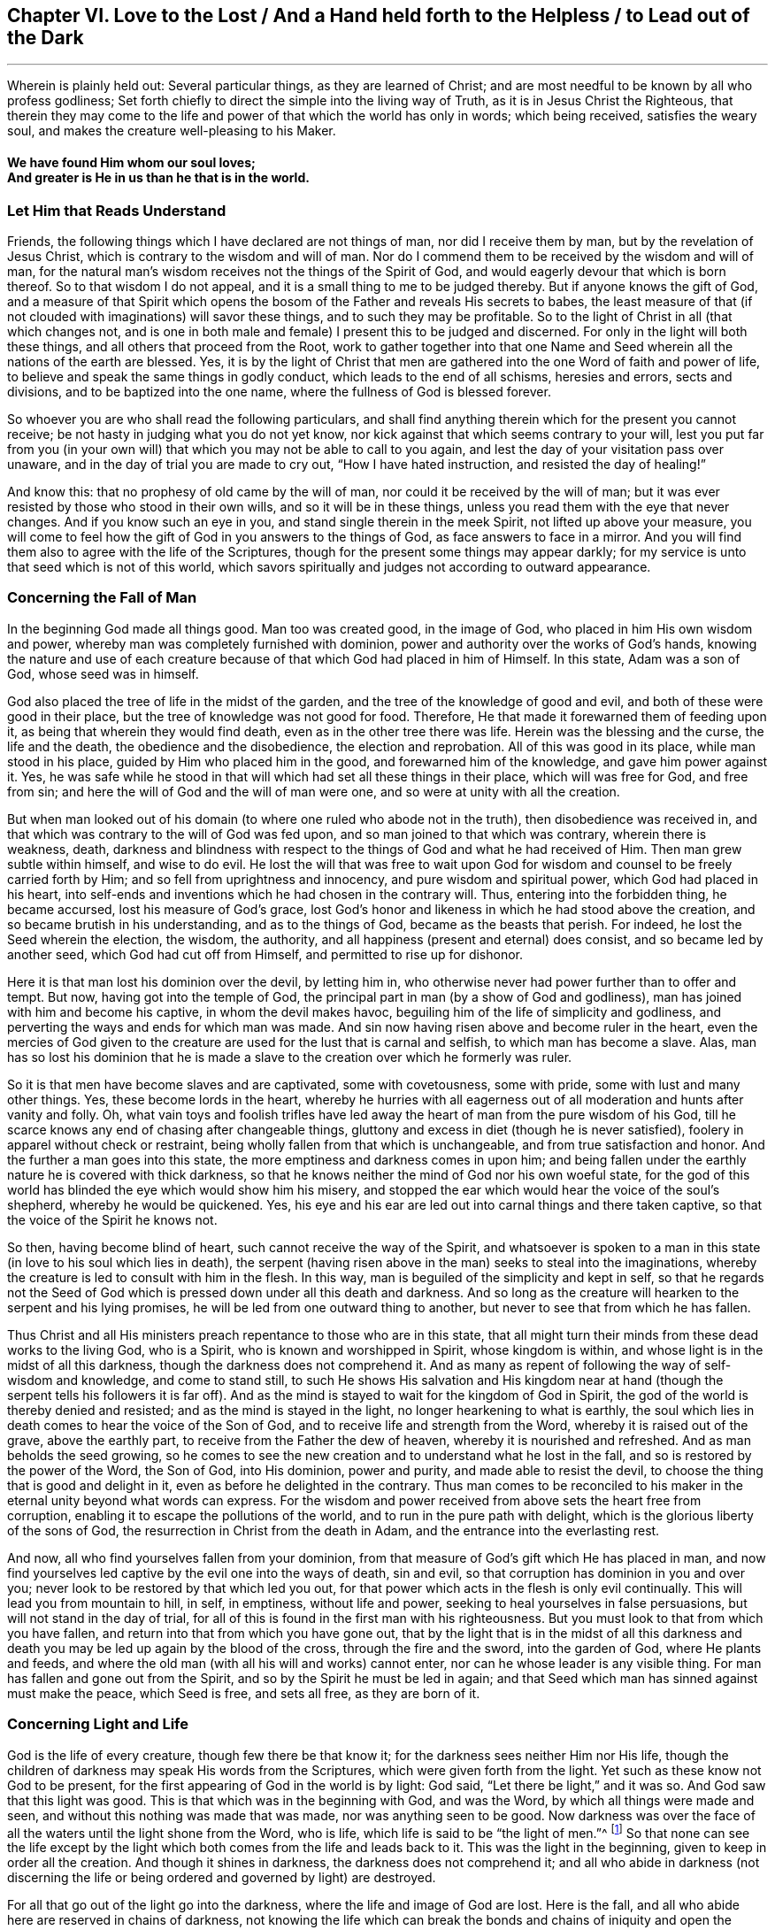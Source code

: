 [#ch6]
== Chapter VI. Love to the Lost / And a Hand held forth to the Helpless / to Lead out of the Dark

[.small-break]
'''

[.chapter-subtitle--blurb]
Wherein is plainly held out:
Several particular things, as they are learned of Christ;
and are most needful to be known by all who profess godliness;
Set forth chiefly to direct the simple into the living way of Truth,
as it is in Jesus Christ the Righteous,
that therein they may come to the life and power
of that which the world has only in words;
which being received, satisfies the weary soul,
and makes the creature well-pleasing to his Maker.

[.alt.centered]
==== We have found Him whom our soul loves; +++<br />+++ And greater is He in us than he that is in the world.

=== Let Him that Reads Understand

Friends, the following things which I have declared are not things of man,
nor did I receive them by man, but by the revelation of Jesus Christ,
which is contrary to the wisdom and will of man.
Nor do I commend them to be received by the wisdom and will of man,
for the natural man's wisdom receives not the things of the Spirit of God,
and would eagerly devour that which is born thereof.
So to that wisdom I do not appeal, and it is a small thing to me to be judged thereby.
But if anyone knows the gift of God,
and a measure of that Spirit which opens the bosom of
the Father and reveals His secrets to babes,
the least measure of that (if not clouded with imaginations) will savor these things,
and to such they may be profitable.
So to the light of Christ in all (that which changes not,
and is one in both male and female) I present this to be judged and discerned.
For only in the light will both these things, and all others that proceed from the Root,
work to gather together into that one Name and Seed
wherein all the nations of the earth are blessed.
Yes, it is by the light of Christ that men are gathered into
the one Word of faith and power of life,
to believe and speak the same things in godly conduct,
which leads to the end of all schisms, heresies and errors, sects and divisions,
and to be baptized into the one name, where the fullness of God is blessed forever.

So whoever you are who shall read the following particulars,
and shall find anything therein which for the present you cannot receive;
be not hasty in judging what you do not yet know,
nor kick against that which seems contrary to your will,
lest you put far from you (in your own will) that which
you may not be able to call to you again,
and lest the day of your visitation pass over unaware,
and in the day of trial you are made to cry out, "`How I have hated instruction,
and resisted the day of healing!`"

And know this: that no prophesy of old came by the will of man,
nor could it be received by the will of man;
but it was ever resisted by those who stood in their own wills,
and so it will be in these things, unless you read them with the eye that never changes.
And if you know such an eye in you, and stand single therein in the meek Spirit,
not lifted up above your measure,
you will come to feel how the gift of God in you answers to the things of God,
as face answers to face in a mirror.
And you will find them also to agree with the life of the Scriptures,
though for the present some things may appear darkly;
for my service is unto that seed which is not of this world,
which savors spiritually and judges not according to outward appearance.

=== Concerning the Fall of Man

In the beginning God made all things good.
Man too was created good, in the image of God,
who placed in him His own wisdom and power,
whereby man was completely furnished with dominion,
power and authority over the works of God's hands,
knowing the nature and use of each creature because of
that which God had placed in him of Himself.
In this state, Adam was a son of God, whose seed was in himself.

God also
placed the tree of life in the midst of the garden,
and the tree of the knowledge of good and evil,
and both of these were good in their place,
but the tree of knowledge was not good for food.
Therefore, He that made it forewarned them of feeding upon it,
as being that wherein they would find death, even as in the other tree there was life.
Herein was the blessing and the curse, the life and the death,
the obedience and the disobedience, the election and reprobation.
All of this was good in its place, while man stood in his place,
guided by Him who placed him in the good, and forewarned him of the knowledge,
and gave him power against it.
Yes, he was safe while he stood in that will which had set all these things in their place,
which will was free for God, and free from sin;
and here the will of God and the will of man were one,
and so were at unity with all the creation.

But when man looked out of his domain (to where
one ruled who abode not in the truth),
then disobedience was received in,
and that which was contrary to the will of God was fed upon,
and so man joined to that which was contrary, wherein there is weakness, death,
darkness and blindness with respect to the things of God and what he had received of Him.
Then man grew subtle within himself, and wise to do evil.
He lost the will that was free to wait upon God for
wisdom and counsel to be freely carried forth by Him;
and so fell from uprightness and innocency, and pure wisdom and spiritual power,
which God had placed in his heart,
into self-ends and inventions which he had chosen in the contrary will.
Thus, entering into the forbidden thing, he became accursed,
lost his measure of God`'s grace,
lost God`'s honor and likeness in which he had stood above the creation,
and so became brutish in his understanding, and as to the things of God,
became as the beasts that perish.
For indeed, he lost the Seed wherein the election, the wisdom, the authority,
and all happiness (present and eternal) does consist, and so became led by another seed,
which God had cut off from Himself, and permitted to rise up for dishonor.

Here it is that man lost his dominion over the devil, by letting him in,
who otherwise never had power further than to offer and tempt.
But now, having got into the temple of God,
the principal part in man (by a show of God and godliness),
man has joined with him and become his captive, in whom the devil makes havoc,
beguiling him of the life of simplicity and godliness,
and perverting the ways and ends for which man was made.
And sin now having risen above and become ruler in the heart,
even the mercies of God given to the creature
are used for the lust that is carnal and selfish,
to which man has become a slave.
Alas, man has so lost his dominion that he is made a slave to
the creation over which he formerly was ruler.

So it is that men have become slaves and are captivated, some with covetousness,
some with pride, some with lust and many other things.
Yes, these become lords in the heart,
whereby he hurries with all eagerness out of all
moderation and hunts after vanity and folly.
Oh, what vain toys and foolish trifles have led away
the heart of man from the pure wisdom of his God,
till he scarce knows any end of chasing after changeable things,
gluttony and excess in diet (though he is never satisfied),
foolery in apparel without check or restraint,
being wholly fallen from that which is unchangeable,
and from true satisfaction and honor.
And the further a man goes into this state,
the more emptiness and darkness comes in upon him;
and being fallen under the earthly nature he is covered with thick darkness,
so that he knows neither the mind of God nor his own woeful state,
for the god of this world has blinded the eye which would show him his misery,
and stopped the ear which would hear the voice of the soul's shepherd,
whereby he would be quickened.
Yes, his eye and his ear are led out into carnal things and there taken captive,
so that the voice of the Spirit he knows not.

So then, having become blind of heart, such cannot receive the way of the Spirit,
and whatsoever is spoken to a man in this state (in
love to his soul which lies in death),
the serpent (having risen above in the man) seeks to steal into the imaginations,
whereby the creature is led to consult with him in the flesh.
In this way, man is beguiled of the simplicity and kept in self,
so that he regards not the Seed of God which is
pressed down under all this death and darkness.
And so long as the creature will hearken to the serpent and his lying promises,
he will be led from one outward thing to another,
but never to see that from which he has fallen.

Thus Christ and all His ministers preach
repentance to those who are in this state,
that all might turn their minds from these dead works to the living God, who is a Spirit,
who is known and worshipped in Spirit, whose kingdom is within,
and whose light is in the midst of all this darkness,
though the darkness does not comprehend it.
And as many as repent of following the way of self-wisdom and knowledge,
and come to stand still,
to such He shows His salvation and His kingdom near at hand (though
the serpent tells his followers it is far off).
And as the mind is stayed to wait for the kingdom of God in Spirit,
the god of the world is thereby denied and resisted;
and as the mind is stayed in the light, no longer hearkening to what is earthly,
the soul which lies in death comes to hear the voice of the Son of God,
and to receive life and strength from the Word, whereby it is raised out of the grave,
above the earthly part, to receive from the Father the dew of heaven,
whereby it is nourished and refreshed.
And as man beholds the seed growing,
so he comes to see the new creation and to understand what he lost in the fall,
and so is restored by the power of the Word, the Son of God, into His dominion,
power and purity, and made able to resist the devil,
to choose the thing that is good and delight in it,
even as before he delighted in the contrary.
Thus man comes to be reconciled to his maker in
the eternal unity beyond what words can express.
For the wisdom and power received from above sets the heart free from corruption,
enabling it to escape the pollutions of the world,
and to run in the pure path with delight,
which is the glorious liberty of the sons of God,
the resurrection in Christ from the death in Adam,
and the entrance into the everlasting rest.

And now, all who find yourselves fallen from your dominion,
from that measure of God`'s gift which He has placed in man,
and now find yourselves led captive by the evil one into the ways of death, sin and evil,
so that corruption has dominion in you and over you;
never look to be restored by that which led you out,
for that power which acts in the flesh is only evil continually.
This will lead you from mountain to hill, in self, in emptiness, without life and power,
seeking to heal yourselves in false persuasions, but will not stand in the day of trial,
for all of this is found in the first man with his righteousness.
But you must look to that from which you have fallen,
and return into that from which you have gone out,
that by the light that is in the midst of all this darkness
and death you may be led up again by the blood of the cross,
through the fire and the sword, into the garden of God, where He plants and feeds,
and where the old man (with all his will and works) cannot enter,
nor can he whose leader is any visible thing.
For man has fallen and gone out from the Spirit,
and so by the Spirit he must be led in again;
and that Seed which man has sinned against must make the peace, which Seed is free,
and sets all free, as they are born of it.

=== Concerning Light and Life

God is the life of every creature, though few there be that know it;
for the darkness sees neither Him nor His life,
though the children of darkness may speak His words from the Scriptures,
which were given forth from the light.
Yet such as these know not God to be present,
for the first appearing of God in the world is by light: God said,
"`Let there be light,`" and it was so.
And God saw that this light was good.
This is that which was in the beginning with God, and was the Word,
by which all things were made and seen, and without this nothing was made that was made,
nor was anything seen to be good.
Now darkness was over the face of all the waters until the light shone from the Word,
who is life, which life is said to be "`the light of men.`"^
footnote:[John 1:4]
So that none can see the life except by the light which
both comes from the life and leads back to it.
This was the light in the beginning, given to keep in order all the creation.
And though it shines in darkness, the darkness does not comprehend it;
and all who abide in darkness (not discerning the life
or being ordered and governed by light) are destroyed.

For all that go out of the light go into the darkness,
where the life and image of God are lost.
Here is the fall, and all who abide here are reserved in chains of darkness,
not knowing the life which can break the bonds and chains of
iniquity and open the grave and the prison door.
Here the soul remains in death with darkness risen above in man;
and in this darkness the creature is led into sects, opinions and errors,
chasing imaginations and running in his sensual wisdom further into death and darkness,
till he is so blinded in his understanding that he thinks he
does God service when he is acting against the life of God,
both in himself and others.
Hereby the creature comes wholly to be lost,
and the gospel which could recover him is hid from his eyes.
For though God did furnish the soul with a measure of life whereby to do His will,
yet now the god of this world has so blinded the mind,
and so far alienated him from the life of God,
that he has neither power nor life to do the will of God,
nor light to know where to find it.
But though he lacks life, the creature will continue in a profession of religion,
or some other lofty notion, in order to keep a vain hope of salvation.

Here is the sole ground and cause why there are so many sorts
of religious forms and opinions and ways to worship,
but none that do good, or live in what they say, because all have lost the life of God,
which alone is able to bring forth the righteousness of God.
Self takes hold of the outward form of religion
and holds it in the imagination above the life;
and the life (which lies oppressed beneath) cannot unite with the form,
but instead condemns it.
So that all the world lies in darkness; yes, thick darkness is upon all the seas;
and from here imaginations have spread over all,
so that none can witness the work of God,
neither do they know the beginning or end thereof.
This is the cause of condemnation,
and it rests upon all who have gone out of the life of God.

Now, there is no other way appointed of the Father to
come out of this condition but by Christ Jesus,
the light and life of men.
He is the light that is in the world, though the world knows Him not;
which light shines in darkness but cannot thereby be comprehended.
This light is the revealer of darkness, and manifests the deeds thereof.
Its very first appearance in the creature shows the darkness
of his condition and the captivity that exists in the darkness;
and without its shining,
the creature can never see the wretched condition that
man is in (without the life of God),
nor be willing to stand still to see God's salvation, but instead is full of vain hopes,
notions, and imaginations, the veil being over his heart, thinking himself to be whole,
and not in need of the Physician.
And with this blind heart the creature reads the Scriptures
and steals the promises that are spoken to the children of
light (who have the Seed to whom the promise was made),
though they know neither the law nor the Gospel.
No, they have not come so far as Moses, though they go on boasting of Christ.

But when the light is minded,
the creature comes to see that death is yet reigning,
and that self is alive without the law.
And with this light, all that has risen up above the life in the creature,
and defiled the soul, is seen and judged.
And here, that which has brought the soul into bondage can be seen,
and the hardness of heart can be felt,
and the cause of it known--even the great transgression of God's pure law.
Then the fear of God comes to take hold of the man that has lived
outside the life of God and taken pleasure in unrighteousness,
and the creature finds great trouble within,
even where the strong man had formerly kept a sort of peace in his house.
But abiding in the light, the cause and end of these things are seen;
and dwelling in the fear, wisdom is received from above to depart from iniquity;
and in departing from the iniquity, there is a drawing nearer to God,
so that His light grows and springs,
as there is a coming nearer to the just paths of life.
And as light arises yet further, the state of the creation is discerned,
how enmity has spread over, how lust has defiled it,
and how that which was planted a vineyard has become a wilderness for barrenness,
grown over with thorns and briars, strong oaks and tall cedars,
for lack of the Vine-dresser.
Yes, where the lily should grow, the soul is overgrown with weeds, thistles, and nettles,
so that God will not walk in the midst of so great an abomination.
And this is the cause of all of your woes--even His absence.

And when you can see this, then lamentation begins in the house of laughter,
even a mourning for Him from whom you have fallen.
But as you follow the light, and come nearer to the Lord from which it comes,
you will see that it has been your own wills and
ways that have separated you from the Holy One.
And with the light you will realize how often you have been
checked by the Spirit of light in the course of your evil ways;
and that the only cause why you have remained thus long in the
fall is because of self-will and worldly pleasures,
whereby the life of Christ within has suffered.
Not before this can any man see the One whom they have pierced, nor lament over Him,
nor see what it is that oppresses the Righteous One;
nor can they hate what God hates and love what God loves in any degree.
Instead, they join to that which destroys the soul and robs it of life,
being high-minded and lofty, having mouths that speak great things,
swelling words of vanity, empty brass, giving a pleasant sound to the carnal ear,
but have no evidence of the life of God or its work.

=== Concerning Righteousness

The righteousness which God accepts is but one, which is His own,
perfectly fulfilled and manifest in Christ Jesus, the light and Savior of the world.
This righteousness is not of the world,
nor can the world inherit it except as they believe in the light of Christ,
which God has given to lead out of the world unto Christ, where God's righteousness is.
Though there be many talkers of this righteousness,
yet none inherit it further than they receive the Son of righteousness by faith,
and with Him His righteousness is freely imputed,
being put into the creature as a free gift from the Father.
And with this righteousness the creature is truly made righteous,
even as He is righteous,
according as the measure of light from Christ is received,
and no further--the light which condemns all self-acting regardless of pretense,
so that "`as He was so are we in this present world.`"^
footnote:[1 John 4:17]

So he who abides in this righteousness,
abides in that which denies self and the world,
and lives in obedience to that which is contrary to man's will,
and so is everywhere spoken against.
For the will of man works not the righteousness of God;
but God's righteousness is wrought in the creature in
that obedience which is contrary to the will of the flesh.
And in the faith which comes from the eternal Spirit there is a new begetting,
both of the will and of the deed, so that what comes forth is Spirit and life.
So far as any have this righteousness, they do not lie under sin,
nor give place to the devil,
but know it to be a breastplate against all assaults on the right hand and on the left.

But you say your righteousness is as filthy rags.
I grant it; but why do you abide in that?
God's righteousness is not filthy rags.
Therefore, cease from your own righteousness, and know that which is perfect,
even the everlasting righteousness in which all His
saints have been gathered into Himself.
For God will receive nothing but what is His own, and it must be yours also,
else you cannot be received into Him.
It is in vain that you plow wickedness and sow iniquity,
and still think to reap righteousness.

With the light you may see what it is that works in you,
and to what you are yielding yourselves as servants.
And as you obey this righteousness, you shall see the spiritual man raised and living,
and the bonds of death broken, and that life which gives power over hell and death.
Then may you say, "`the Spirit is life because of righteousness.`"^
footnote:[Romans 8:10]

But many have made Christ's righteousness a cover for their abominations.
What wickedness now exists among the nations for which
Christ's righteousness has not been called a cover?
Yes, men bless themselves with a notion of Christ's
righteousness while they live in the greatest iniquity.
But know this: it is to cover your wickedness, pride,
and covetousness that your teachers invented this faith,
saying it is sufficient to believe in a righteousness that you read
about in the letter (though you are not obedient to it in spirit).
But those who are not servants of righteousness are no servants of Christ's;
and your faith, without His works, will be of little worth towards your salvation.
And this your consciences will one day witness: You can no more inherit righteousness,
or be made "`the righteousness of God in Christ`"^
footnote:[2 Corinthians 5:21]
further than you know the power of His righteousness working in you,
and you acknowledging it by obedience and subjection,
and joining to it against all unrighteousness.

And at that day when He comes to separate the precious from the vile,
then you will see what worth your notions of righteousness have,
when the worker of iniquity is found and judged who has
boasted of Christ's righteousness in words,
but known not its power.
For by the power and purity of righteousness all the
workers of iniquity shall be judged and condemned.
So do not deceive yourselves: "`he that works righteousness is righteous,
even as He is righteous;`"^
footnote:[1 John 3:7]
but he that talks of righteousness and commits sin is of the devil,^
footnote:[1 John 3:8]
and will inherit the portion of the one by whom he is moved and guided.
For God's righteousness will neither mix with nor cover deceit,
nor was it ever given for that purpose; but as it is obeyed,
it reveals and destroys both man's righteousness and unrighteousness,
according as it is revealed from faith to faith.
And all who have Christ's righteousness will witness its effect, to kill and make alive,
even as it is received by faith.
Yes, this is Zion's righteousness "`that goes forth as a brightness,
and its salvation is as a lamp that burns.`"^
footnote:[Isaiah 62:1]

Be ashamed you heathens, who lean upon the Lord, and say,
"`the righteousness of Christ,
the righteousness of Christ;`" for you have more dishonored
His righteousness than any that came before you;
and the name of a Christian has become a reproach in all the world
because of your unfaithfulness to the righteousness of Christ.

=== Concerning the Word

The Word is that which was in the beginning,
and which was the beginning of all visible things.
By it all things were made, and though it is the upholder of all visible things,
and reveals their true ground and use, yet it is invisible in itself,
and no visible thing can reveal it.
And as without it "`was nothing made that was made,`"^
footnote:[John 1:3]
so without it nothing can be seen according as it was made,
nor can anything be used in its pure and proper place; but whatever man meddles with,
not having the Word in him to guide, order, and sanctify, the same he defiles,
and it becomes polluted as to him.
Without this Word no holy Scripture can be read with profit,
for it opens the Scriptures of truth.
And though the Scriptures declare it,
yet neither the Scriptures nor all the writings in the world are able
to comprehend it or declare the depth and extent of it,
which is beyond all descriptions.
Nevertheless,
it is the teacher and guide of those who are the Lord`'s in all generations;
and the saints in all generations have known it in measure, more or less,
though it has no place in the world's religious professions.

So hearing of a Word, but not knowing it, men say the written letter is it.
But whoever has this Word has that which comprehends death and hell and the grave,
that which binds and chains Satan, overcomes the world,
issues forth life and light whereby the new
creation is known in which righteousness dwells.
These things are witnessed by those who have the Word abiding in them,
but not by everyone who has the written letter.
The will of man cannot change the Word, for it is contrary to the will of man;
nor can man`'s wit open or expound it,
for it confounds the wisdom of the wise and brings to
naught the understanding of the prudent.
Yes, this Word hides from the wise and prudent, but reveals itself to babes,
and grows and increases within them, which the letter does not do.
And as it grows, it sanctifies all that have it,
and is a fire and a hammer to all who know it.
Indeed, it is quick and powerful, dividing asunder the joints and marrow,
the soul and spirit, wherever it is found; but the letter is not so.
And this Word is a reproach to every carnal mind, even to many who profess the letter.
Whosoever has the Word,
with it they are washed and cleansed and translated from the world, and conformed to God,
so far as they possess it.
But many have the letter who know not God, but are in the unclean customs,
fashions and ways of the world, and are neither changed nor reconciled to Him.

No one can keep both this Word and his sins,
but having only the written letter he may;
for wherever the Word is known the new creature is witnessed,
who is created to walk in righteousness.
And he who has the Word,
sees that all who claim to know the Word but walk not in righteousness,
are liars and do not practice the truth.
These indeed dishonor the Word, and speak as though it could dwell with pollution.
But the Word is a fire to burn up all uncleanness wherever it is found;
so that wherever sin stands, the Word is not known.

Carnal men may read of the Word of the Lord which came to the saints,
in obedience to which the saints were washed, purified, and begotten again.
But not knowing this Word in themselves, these say the Word is the written letter,
which only declares it.
Thus the word that they know has no power in them to
overcome the devil and break the bonds of wickedness;
whereas the Word of God is not bound but free,
and sets free all that obey it and have it abiding in them.
Yes, it breaks down the seat of sin, and raises up and quickens the Seed of God.
Thus, the old life and the Word cannot stand together in one body;
nor can the old man know any word but the letter.
And in his imagination,
he searches with fallen wisdom for that which God (in
His wisdom) has hidden from the wise and learned,
and so remains in darkness.
To this man the Scriptures are as a parable and a mystery,
which his disobedient wisdom cannot find out.
So he brings meanings, interpretations, twistings, and additions,
all of which arise from the man who cannot enter, and in whom the Word does not dwell.

So then, man having gone out into the world,
the light of the gospel is preached in order to turn him again to the Word,
so that coming to the knowledge of this Word in the heart,
and having the mind stayed upon it in the light,
he may come to see the power of the Word working
out the unclean nature and the rebellious will,
slaying the carnal man and all his affections by the cross,
and working in the pure nature.
And so, through the death of the old the new rises up,
making a new creation in Christ Jesus with power
to do good works that come from the eternal Word.
Such good works are accepted by God, for He is their mover and worker,
and the creature is only the servant therein, working together in the same power.
This is not man taking performances upon himself from the written letter,
but is the eternal counsel and strength of God, commanded, moved,
and performed in God's will and time, and contrary to the will of the flesh,
whereby the will of all flesh is subdued, so that God's own works do praise Him.

So then, because of the living Word, a living soul comes to be witnessed,
the life of Christ is made manifest in the mortal body,
and the creature comes to have fellowship in the life,
being transformed thereinto and united in one.
This is the "`Word of reconciliation,`"^
footnote:[2 Corinthians 5:18]
which unites God and the creature in Spirit.
Whoever knows this, needs not go out looking for wisdom,
counsel or strength against all the powers of darkness or the wiles of the enemy,
but by diligently taking heed to the Word which is near in the heart,
he finds issues of life, spiritual strength, and power against all spiritual wickedness.

=== Concerning Worship

The worship of the true and living God stands outside of man's natural will,
knowledge, wisdom and prudence; for God is a Spirit, and in Spirit He is worshipped.
He is not worshipped by men's hands or with bodily exercise (except
so far as the eternal Spirit is the author and mover);
nor does His worship stand in food and drink,
nor various washings or other carnal ordinances
taken on by tradition or imitation of others,
but only as every creature is moved by the Spirit of the living God.
God will be served and worshipped in His own Spirit,
and not with anything else that man has offered since the fall.
So the imaginations, thinkings, and conceivings of man are shut out; all of man's ways,
man's times and forms, customs, orders, and ideas concerning decency,
devised and added by men,
are all shut out and condemned by that Spirit in which God alone is worshipped.
God`'s people are taught His worship and the manner of it;
and the times are in His hand whose worship it is.

Thus, before any can rightly worship God, they must wait to know His Spirit,
who alone leads to true knowledge and worship (both the matter and the manner).
All who desire to worship Him acceptably must know His light,
and in it must wait to know what God calls for at your hands.
For it is not what men appoint for you to do or
not do that will acquit you before the Lord.
For know this: God made man for Himself and for His service,
and the living God is not a dumb idol,
that people should imagine a way to serve Him as may
best suit the fashion and custom of a nation or people.
Rather, He that made man has given him a measure of life from Himself,
to be increased in His service;
and a light also He has given whereby man can see the moving of this Spirit of life.
This life or Spirit always moves according to the will of God, because it is of Him,
and so wherever it moves in the creature it ever draws towards God.
The mind, will, affections, and love of God are in it,
and he who walks in the light sees these things.

But the creature running out before this, or without this,
runs into all manner of dead works and worships;
and the ground of this arises from darkness and disobedience.
For the creature who has been out in the world and its unrighteous ways,
doing what is evil,
is condemned by the light in his heart for evil and for neglecting what is good;
but then the same corrupt mind runs to acts of worship in order to get peace,
so that both his evil deeds and his worship are performed in the same nature.
Thus his prayer becomes an abomination (as was said of others, Prov. 28:9);
for he that regards iniquity in his heart,
God will not hear his prayers nor accept his worship.
Indeed, this is Cain's sacrifice, and these are Esau's prayers.
But your worship must be performed in the One who never sinned,
or it cannot be accepted by the pure God.

So that the way to be well-pleasing to the Father is
to wait in the light until you feel something of the Spirit of
life (which is in Christ Jesus) moving in you,
and then, joining with that, in its power you may worship.
For this power comes from God, and He cannot forget Himself.
What is done in His light and power and wisdom
and strength is done in the name of Christ;
and whatever is done in His name is not denied by the Father.
So far as any are in Him, that far they are sons, and are accepted in Him,
but without Him you can do nothing, nor be regarded by the Father.
You who know not this power to lead and guide you in your worship,
are "`worshipping what you do not know,`"^
footnote:[John 4:22]
neither do you know with what nature you worship (though you
claim to be about His worship and work).
Alas, false worshippers were always the greatest enemies to Christ and so to their own souls;
and woe to him who thus hides his sin.

So all who desire to worship in truth, you must first know the truth,
even the Spirit of truth who leads into all truth.
This Spirit of truth takes of Christ and testifies of
His life and power in the creature who is worshipping.
These know they are in Him and that He is in them,
and in Him they worship the Father of truth,
so that God is served by what comes from Him.
Only as far as this is known can any worship God in Spirit.

Therefore, you who have received light from Christ, wait in it,
till therein you find the Spirit leading, acting, and ordering;
and here the least worshipper in the light is found in God's service,
when you wait upon Him in Spirit.
And such as abide in this light, waiting upon God in the light,
are kept from serving the prince of darkness;
for their loins are girded and their lamps are burning,
and they are always ready to know His voice and answer it with obedience.
But those whose fear and service towards God are
taught by the precepts of men do worship in vain;
for "`all the children of the Lord are taught of the Lord,`"^
footnote:[Isaiah 54:13]
and, "`They are the sons of God who are led by the Spirit of God.`"^
footnote:[Romans 8:13]
These hearken to the Lord and know His voice; and what they see and hear, that they do,
and "`do not offer the sacrifice of fools.`"^
footnote:[EcclesiastEst. 5:1]

But do not you offer the sacrifice of fools,
you who are fighting and contending for a manner of worship which Christ never ordained,
nor His followers ever practiced,
which you may clearly see if you but compare your
established worship with the practice of the saints.
For all has been changed by men and councils, under pretense of decency and conformity,
or something else that stands in the will of man, but which God never commanded.
Truly, Nebuchadnezzar was not more zealous for his image than you are for yours,
and if you had his power,
you too would force those who have found the
everlasting way of Christ to bow to your imaginations.
But you will never find God in a worship that does not come from Him,
which men and councils have altered and added to,
and changed from time to time according as it best suits their customs and countries,
so that each nation has its different manner of worship.
And though all be agreed upon by the councils of men,
still it lies out of the counsel of God.

So all who have gone out in any way from Christ the true pattern and example,
have gone into the imaginations of men and into "`will-worship,`"^
footnote:[Colossians 2:23 KJV]
and there have become servants of men, and not of God.
For it is not the name that makes it God's worship, but the nature,
which must be in Spirit and in the will of God.
This nature is contrary to the will and wisdom of men,
in which they have performed their idolatrous worship in all ages,
and set up their likenesses and images instead of true worship, being blind of heart,
and assuming that all were out of the right way but themselves.

And truly, this is what you have done,
all you who at this day set up an imitation from the written
letter of what other men have done and experienced,
but have not received your command and power in Spirit from the Lord.
To you it will be said, "`Who has required these things from your hands?`"^
footnote:[Isaiah 1:12]
For all the saints have their command in the Spirit,
and know how the Spirit gives life to fulfill the command,
and so their worship is spiritual, and the heart and mind and soul are united in it.
Here there is no idol or likeness, but in one Spirit is found the command, the power,
the life, the will, the way, and the worship.
But all you who have sought to take on the saints' practices without being called,
commanded and furnished in Spirit, you lack power and life,
and so even in the time of your worship your hearts run out after carnal things.
This is spiritual idolatry, for whatever your minds are in,
that is the god which you worship.
But the pure God seeks truth in the inward parts.

=== Concerning Faith

He that has the living faith (which is in Christ) _lives_ by it;
and the life that he lives is above all the world and the powers of darkness.
The least measure of this faith is perfect,
and is a present power against all the assaults
of Satan if the creature abides faithful in it,
and does not run to other helps, and so expose himself to distrust.
For true faith is the gift of God, and whosoever receives a measure of it,
has a measure of the Son,
against which the Father will not allow any temptation to prevail.
This faith lays hold upon God's righteousness,
which righteousness is seen in the light and wrought in the Spirit,
whereby the creature becomes "`God's workmanship,
created in Christ Jesus unto good works,`"^
footnote:[Ephesians 2:10]
and so becomes free from evil, dead to sin, but alive to God's righteousness,
waiting in faith to see righteousness revealed through obedience thereto,
from faith to faith, as it is written, "`The just shall live by faith.`"^
footnote:[Habakkuk 2:4; Romans 1:17; Galatians 3:11; Hebrews 10:38]

Now this is the living faith, which "`purifies the heart`"^
footnote:[Acts 15:9]
unto a life of godliness,
and so reveals the righteousness of faith for an inheritance--everlasting righteousness,
ever growing and springing--whereby the creature grows into the knowledge of God,
and walks with Him by faith, out of the world with its pleasures and kingdoms,
into the kingdom of the Son of God.
Here the reproach of Christ is esteemed great riches,
and men lay hold of invisible things--things which the world's faith cannot reach.
For man's faith carries him no higher than visible reasoning
and consulting with sensual wisdom and carnal help,
and so brings nothing to perfection, because it sees not Him who is perfect.
But the living faith sees Him who is invisible,
and lays hold of the measure of God made manifest in Spirit, which works out the old,
and works what is new (both the will and the deed),
whose work is perfect both to kill and to make alive.

But the world's faith is not of this nature and power,
for they hear a thing with the outward ear, and so set themselves to believe,
or not to believe, according to their own will or imagination,
or from outward persuasion.
And as their imaginations, thoughts, and conceivings change, so their faith changes also;
and thus it cannot be steadfast,
because it does not stand in the measure of God's Spirit known in the heart.
This faith does not serve God, nor can it please Him,
nor does it "`see Him that is invisible.`"^
footnote:[Hebrews 11:27]
And so,
not standing in that power which is contrary to the will of man and the power of sin,
the world's faith lies subject to the will of men,
and the power of the prince of this world; and as the world and the times change,
so does the faith, but it can never lead out of the world, and out of time,
up to the Redeemer of the soul.
And to all who remain in this nature,
the living faith (which comes from God and stands in a pure conscience) is a mystery,
neither known nor received.

So then, the faith of Christ and the faith of the world are distinct,
and have their different effects and fruits.
The one professes freedom and redemption in the imagination and comprehension,
but remains a servant of sin;
the other has the living faith which gives the life of freedom.
And as their ground and root is different, so is their fruit and effect,
the one being always against the other.
For that faith which stands in Christ slays sin, and believes in purity, perfection,
and holiness, and it is by this faith alone that the just shall live,
bringing justice and righteousness to light in godly conduct.
But the faith which stands in the imaginations and wisdom of man,
which believes in salvation without holiness of life, this faith crucifies the Just One,
and keeps the unjust alive.
Indeed,
this is the faith of those who believed the Scriptures and the words of the prophets,
and that God was their Father, but not having the Word of faith in their hearts,
slew the Son of God and set the murderer free.

So then, even as the faith which is dead works death,
so the faith which is living works life.
For a profession of faith without righteousness is like a body without life;
and as a living man is known by his actions, so the living faith is known by its fruits.
Just as man cannot live without action,
so true faith in Christ cannot be without righteousness.
These are inseparable, therefore it is called "`the righteousness of faith;`"^
footnote:[Romans 4:11,13; 9:30; 10:6]
where "`the heart believes unto righteousness, there the mouth confesses to salvation,`"^
footnote:[Romans 10:10]
without hypocrisy or self-righteousness.
Therefore, God's righteousness is received in the heart by faith,
and by obedience thereto it is brought forth into the
world as a witness against all unrighteousness.
But it is a dead faith that does not bring forth the life of Christ into the world.

=== Concerning Hope

Hope is a gift of God.
It is pure, and stands in that which is pure,
showing the soul the purity of God and the righteousness in Christ Jesus.
Beholding this,
the soul is kept from joining to the wicked one in all of his temptations,
because it sees in the light a better expectation.
For when the life of Christ is not known in full power, yet it is beheld in the hope,
which is as an anchor to stay the mind from following the unclean one;
so that hope keeps out of sin, and "`makes not ashamed,`"^
footnote:[Romans 5:5]
and even in the hour of distress it "`hopes against hope.`"^
footnote:[Romans 4:18]
This is the hope that enters within the veil into the holy place,
where life and immortality are brought to light,
which no mortal eye or carnal sense can approach.
Yes, this is the living hope,
which hopes to the end that Christ and His
righteousness may be revealed to take away sin,
and to save from it, and out of it.
And in the hope of this, the children of God wait in the obedience of the Spirit,
not conforming themselves to deceitful lusts;
but as He who has called them to hope is holy, so "`he that has this hope in him,
purifies himself even as He is pure.`"^
footnote:[1 John 3:3]

But the devil has begotten another sort of hope in his servants,
who believe him and are acted upon by his spirit.
This hope stands on another ground and brings forth another fruit,
telling a man that though he be a servant of sin, yet there is hope of salvation.
And though the witness of God in the conscience testifies to the contrary,
yet the serpent teaches that this hope must not be judged false or questioned.
So that where the devil has become the teacher in man,
a tender conscience is resisted as the greatest error and foolishness in the world.
And by him man is taught that to wait for a Christ
within is to deny the Christ who died at Jerusalem;
or that to seek the mystery that has been hidden from ages (namely,
Christ within the hope of glory),
is to deny the person of Christ and His blood and sufferings.
And many such imaginations has Satan begotten in people's
minds to scare them from minding the light of Christ within,
that so he may keep the heart in darkness, and his seat there undiscovered.

So he sets men to look for an outward kingdom of Christ,
and for an outward manifestation of the Spirit, and an outward light, an outward Word,
and an outward righteousness,
and to hope in these even while the serpent dwells in the heart,
and there (in darkness) upholds his kingdom of
sin and a seat of unrighteousness all their life,
feeding them with a hope of what they will experience after they are dead,
by a profession of words without the power and life and Spirit and truth in them.
This is "`the hope of the hypocrite that must perish`"^
footnote:[Job 8:13]
in the end and come short of salvation.

For it is not the hope of Christ to live in sin and yet hope for salvation.
No, Christ's hope longs for freedom from sin as much as freedom from hell.
And he who knows Christ and hopes in Him, hopes in righteousness,
and desires as much to live in righteousness in the present
evil world as to stand in righteousness in the day of judgment.
But is there any reason why you should hope to be saved by Christ,
who presently will to be the devil's servants, and yield your members as servants to him,
delighting in his wickedness while you live,
and yet desiring to be saved by Christ's righteousness when you die?

=== Concerning Love

The love of God is pure and perfect, and cannot stand together with self,
or with any changeable thing.
God is love, and none can dwell in love except they dwell in God.
And as the creature comes to live in God, he is changed into His image and likeness,
and so God's love is seen in pure light and shed abroad in the heart,
whereby the power of faith works to the overcoming of all that is contrary to Him.
Here the love of God abounds, and those who dwell in it work no evil,
but through the work of love fulfill the law of God.
But the world's love arises from the spirit of the world,
which (for selfish ends) sets the affections on changeable things,
and so goes out into enmity against God.
Thus it is that "`whosoever will be a friend of
the world makes himself an enemy of God.`"^
footnote:[James 4:4]
But the love of God is a fruit of God's Spirit,
which springs from the fountain and runs out to the whole creation of God.
None have this love but those who have the Spirit from which it springs,
which is eternal, unchangeable, and above all carnal things,
nor can time or carnal things quench it.

God so loved the world that He gave His Son into the
world as a light to condemn sin in the flesh,
so that the righteousness of God might be fulfilled in the creature,
in walking after the Spirit and denying the works of the flesh.
And truly, this is the love of God to sinners:
to condemn all sin and to take it away by the light and life of Jesus Christ.
All who love with this love know that this is its aim and end.
But with the love of God all man's love is condemned,
which stands in things that have come in through the fall,
and have defiled both body and soul.

So then, this love of God consists of reproofs,
judgment and condemnation against all that defiles the creation,
and against the creature who yields to pollution.
This is pure love to the soul,
for it deals faithfully therewith in declaring its condition.
And this was the great love which Christ showed the Jews,
when he told them they were hypocrites, blind guides, liars, saying, "`Woe to you,
you serpents, you generation of vipers, how can you escape the damnation of hell?`"^
footnote:[Matthew 23:33]
Many such plain and true words he spoke in love to them.
So too it was the love of God in Paul which said to Elymas,
"`O full of all deceit and all fraud, you son of the devil,
you enemy of all righteousness,
will you not cease perverting the straight ways of the Lord?`"^
footnote:[Acts 13:10]
For all the love that can be shown to any creature is to deal faithfully and
truly with them according as they are seen in the light;
and he who does not love both God and man in this way (as will
be seen in the day of judgment) are out of God's love,
and have imagined a love which is of another nature.
These flatter one another in their evil ways and changeable opinions,
and their love is grounded in carnal things and stands in their own wills.
So they love when they will, and they hate when they will,
but they know not love as it is in God, nor do they hate what God hates.
And such is their blindness who say,
"`All must be won by love,`" that they know not what they affirm.
For God says, "`I will redeem Zion with judgment,`"^
footnote:[Isaiah 1:27]
and "`with the spirit of judgment and burning will I wash away her filth.`"^
footnote:[Isaiah 4:4]
But those who are still in their filth would have all others flattered therein.

So then, the love that spares filthiness is filthy,
for it defiles the temple of God.
But the love of the Spirit is pure,
for it condemns the unclean and purges away the filth of all who love it.
But woe to that love which gains friends by sparing God's enemies.
Therefore Paul says, "`Let love be without hypocrisy.
Abhor what is evil.
Cling to what is good.`"^
footnote:[Romans 12.9]
This is the love that uncovers sin, condemns sin to death,
and covers it with righteousness.
So James says,
"`He who turns a sinner from the error of his way will
save a soul from death and cover a multitude of sins.`"^
footnote:[James 5:20]
And Solomon says, "`Open rebuke is better than love carefully concealed;`"^
footnote:[Proverbs 27:5]
for such wounds are precious to all who know what love is.
But he that spares a man's wickedness, hates God's righteousness.
And so, with the light, God's love and the devil's love are seen,
and how each loves his own works, and so do their children in whom they reign.
And whoever loves the one, hates the other; and he that serves the one,
despises the other; and so the servant always contends for the master whom he loves.

=== Concerning Judgment

True judgment (as it is made known to men) is a gift from the Spirit of God,
set in the heart of everyone who dwells in the light of Christ,
which judgment passes upon all in the creature that is contrary to the life of God.
And as it is received, it springs up with light and salvation,
to the redeeming of the heart from all uncleanness,
condemning all that is contrary to purity,
that God may be seen in His dwelling place with His righteousness.
Thus He is said to "`redeem Zion with judgment, and her converts with righteousness;`"^
footnote:[Isaiah 1:27]
and to "`purge away the filth of the daughter of Zion
with the Spirit of judgment and the Spirit of burning.`"
footnote:[Isaiah 4:4]
And if there be a continual dwelling in the light,
then this judgment ceases not till the throne of
Christ is established in the heart in peace;
for this is His judgment, and it is upon all that stands against His kingdom.
And though the enemies of righteousness love it not,
yet the righteous delight in and love the judgment of God,
for by it they are redeemed and saved,
and know it to be the first promise of God to be received.
For the Lord says, "`I will make My judgment rest as a light of the peoples;`"^
footnote:[Isaiah 51:4]
and when it is received, "`His righteousness is near`"^
footnote:[Isaiah 51:5]
to be revealed.

Therefore His judgment must first pass upon all that is unrighteous,
and none can have Christ's righteousness but those who receive His judgment.
For this reason the Lord says, "`I have hewn them by the prophets,
I have slain them by the words of My mouth;
and My judgments are like light that goes forth.`"^
footnote:[Hosea 6:5]
And for this end "`judgment is given to the saints of the Most High.`"^
footnote:[Daniel 7:22]
Ezekiel was often commanded to judge the people and cause them to know their abominations.
And Jeremiah was full of the fury of the Lord, and was weary with holding it in.
And Micah was full of power, by the Spirit of the Lord and of judgment,
to declare to Jacob his transgression and to Israel his sin.
And so in all ages the Lord has placed His judgments in His servants,
and by it they have judged the heathen and those who know not God.
And as many as believed and received God's judgments and repented, these found mercy,
but the rest were hardened.

Now this judgment is eternal,
and stands firm in heaven as it is passed upon the earth.
And this was committed to the apostles as a doctrine--that whoever they bound,
were bound; and whoever they loosed, were loosed.
Therefore did all the saints love judgment;
for they knew it to be the ministration of Christ
ministered out upon all that is against Christ,
and whatever is against Christ is against the soul.
So this "`judgment must begin at the house of God;`"^
footnote:[1 Peter 4:7]
but where the devil keeps the house, there he rejects it.
For Solomon says, "`The ungodly scorn judgment,`"^
footnote:[Proverbs 19:28]
and evil men do not understand it.
For he that will not receive judgment is blind, and does not see that his enemy reigns,
and will continue to reign until "`judgment is brought into victory`"^
footnote:[Matthew 12:20 KJV]
and set up in the earth.
For it is only when "`judgment is laid to the line and righteousness to the plummet`"^
footnote:[Isaiah 28:17]
that the covenant with hell and death is annulled.

But you who hate reproof,
when you are told of your evil hearts (where sin abides), and of your crooked nature,
you say, "`Who made you a judge?`"
And so you seek to stop the ministry of Christ.
But he who has the Spirit of Christ has the Spirit of judgment,
and whoever serves that Spirit must allow it to speak and judge in them.
Therefore David said, "`The tongue of the righteous talks of judgment.
The law of God is in his heart, his steps shall not slide;
but the wicked watches the righteous and seeks to slay him.`"^
footnote:[Ps. 37:30]

Concerning Perfection^
footnote:[Early Quakers are sometimes known for their teaching that
believers can become perfect even on this side of the grave.
The word _perfect_ is one that can invite a lot of misinterpretation and imagination,
and so it is important to understand exactly what they believed in this regard.
First of all, this is not an improvement or a perfection of the sinful,
fleshly nature of man.
This nature is not improved or repaired;
it is experientially crucified through the inward cross (the power of God),
so that the soul becomes progressively free from the law of sin and death,
and governed by the law of the Spirit of life in Christ Jesus.
Therefore, the progress and perfection of the soul arises from the
birth and growth of the Seed of Christ within,
and its victory (by degrees) over the body of death.
Early Friends believed (and many experienced) that the heart could be
united and subjected to the living Truth in such a way so as not to
obey the suggestions and temptations of the evil one,
to cease from actual sinning, and in this sense be perfect.
However, they were always very careful to insist on the following two points:
1) that this kind of perfection always allows for continued spiritual growth.
As Christ Himself is boundless and eternal,
so our growth in Him knows no limits or restrictions.
And 2) that there always remains the possibility of sinning wherever the
heart and mind does not diligently look to and depend upon the Lord.]

God is perfect, and so are all His works and all His gifts.
Whoever receives His gifts, receives what is perfect,
and by receiving and joining to that which is perfect,
the creature is gradually made perfect himself.
No farther than a soul abides in this perfection, can it be united to God,
or appear in His sight, or be blessed by Him;
for going out from perfection he goes into the fall and into the curse.
Man has no more of Christ, than what he has of perfection; for perfection is of Christ,
and imperfection and sin are of the devil.
These are two contraries, and come from contrary grounds, and bring forth contrary fruits.
He that is of God is of perfection and believes in perfection;
but he who is of the serpent cannot acknowledge or believe it,
being blinded by the god of this world.

God sent his Son into the world to preach perfection,
even a return to the perfect image of the Father, saying, "`Be perfect,
just as your Father in heaven is perfect.`"^
footnote:[Matthew 5:48]
And when He had left an example of perfection in all things,
He ascended and gave gifts to men "`for the perfecting of the saints,`"^
footnote:[Ephesians 4:12]
that all might come up to the unity of the faith,
"`to a perfect man, to the measure of the stature of the fullness of Christ.`"^
footnote:[Ephesians 4:13]
Thus He is an everlasting Redeemer,
perfecting the work of God in every generation
of those that believe in His work and follow Him.
And all His true ministers have sought the same end,
and have preached and prayed that
"`they might present every man perfect in Christ Jesus,`"^
footnote:[Colossians 1:28]
from whom they had received the gift.
And all who believed His ministers, believed in perfection,
and pressed after it as the end of their faith;
knowing that nothing less than perfection could give them perfect rest and redemption.

Now, since the mystery of iniquity has entered,
another sort of ministry has gone forth into the world,
which has taken up an imitation instead of a gift,
and has begotten another kind of faith that is wholly opposed to perfection,
preaching against it, holding it as blasphemy,
and calling it a doctrine of devils and the like.
These desire to be called the ministers of Christ,
though they deceive all who receive their words.
And any who look to the end of their work,
may easily see as much difference as between Christ and Belial.
For the work of Christ is (and ever has been) to renew man again to a perfect state;
and the work of antichrist is to withstand this;
and each has his ministers suitable to their intended ends.
Christ's end is to perfect, the devil's is to keep in sin,
and each sort of ministers have their corresponding faith, hope, and gifts--the one pure,
and the other polluted.
According to each sort of faith, so are they who believe and follow.
The faith of Christ is a shield, and gives victory over uncleanness, sin, and evil.
But the devil's faith lets sin in, and believes it must be so.
And had not the devil first brought man to believe him rather than God,
he could never have polluted what God had perfected.
But the way he first wrought upon man is the same way he keeps up his work.

So then, none come to know the new creature but those who
believe in perfection in Christ.
For all who are in the imperfect and polluted
righteousness are in their own righteousness;
but the least measure of God's righteousness is perfect,
and those who become servants of it are thereby made free from sin.
So it is by your unbelief that you destroy your souls, and remain in your own works,
which make nothing perfect.
And then measuring yourselves with yourselves, you cut yourselves off from Christ.
And measuring your faith by your own ability,
you stand in that covenant which makes nothing perfect.
But for this cause the first covenant was found faulty and annulled,
because "`it made not those who performed the
service perfect in regard to the conscience.`"^
footnote:[Hebrews 9:9]

=== Concerning Obedience

Spiritual and living obedience is not that obedience of man's way and will,
wherein men and women (in the first birth and wisdom) read the Scriptures,
find what the saints performed in the Spirit and power of the Lord Jesus,
and then set themselves to do the like.
This is to make an imitation instead of to obey,
to set up self-works instead of Christ's works,
to obey self-righteousness instead of God's righteousness,
and so to cover themselves with filthy rags instead of everlasting righteousness.
All who will know true obedience must first know a
measure of God's Spirit in the light of Jesus Christ.
Herein they will find movings and drawings towards Christ,
and a faith that lays hold upon God's righteousness,
and an obedience that is in Christ Jesus, the second Adam.
And as the creature joins in the light to the Spirit of Christ,
and believes in the life of Jesus made manifest, he is quickened unto the one obedience,
which is contrary to the will of man.
For there is but one true obedience which is in Christ Jesus,
which He learned of the Father for us,
that in this obedience many may be made righteous.^
footnote:[Romans 5:19]
And all who learn Christ, learn His obedience,
which was not what He saw or heard from men, but what He saw and heard of the Father;
not in His own time or will, but in the Father's,
nor did He do anything of His own accord, but only what he saw the Father do.
In this obedience Christ was always found;
not doing what the scribes and Pharisees did (though they sat in Moses' seat),
nor what the world approved, but what was contrary to the world,
and contrary to His own will;
always and only submitting to the moving of the Spirit of the Father that dwelt in Him,
by which alone He was guided and furnished for every good work.

And now all that believe in Him and follow His light,
He leads them by degrees into the same knowledge and obedience,
out of all carnal knowledge, power, and obedience;
so that by faith the creature is made partaker of Christ's
obedience and the power thereof from faith to faith.
And all who have learned Him find that "`as He is, so are they in this present world,`"^
footnote:[1 John 4:17]
both in love and in life, in power and in Spirit,
according to the measure that Christ is learned.
And this is not an obedience from without, but an obedience to the truth,
through the Spirit, which is in life and not in imitation,
in the will of God and not in self-will.
It does not stand in things seen by men, or done by men,
by which men may imitate or do the like.
Rather, it stands in Jesus Christ and in His own obedience to the Father,
seen in the light by the measure of faith received,
whereby the believer is made one in it, and it in him.
Thus, as the same Father still calls for the same obedience in Spirit,
so the believer now offers himself up, with all that he has,
in the same Spirit and power and obedience which are in Christ Jesus.
And so as the creature by faith partakes of that one obedience, in the second Adam,
he is made righteous, and no further;
even as all are made sinners as they partake of the disobedience of the first Adam,
and no further.

Therefore, whoever knows how to partake of this obedience,
also knows the eternal Spirit in which all the children of God have
been taught and enabled to obey (in their various measures),
ever since the world began.
And this obedience is not works done by them,
but the everlasting righteousness of God obeyed in the Spirit,
according to its own motions which are seen in the light of Christ.
But none who are heart-blind can know this,
who mind the motions of the flesh and obey them;
for their minds have gone out into carnal pleasures,
and the call to Christ's obedience is not heard by them.
Nevertheless the carnal spirit that leads out into the world
teaches men to make an imitation of this obedience,
and so deceives the simple by setting up a likeness without life,
and glorying in appearance but not in heart.
And then,
as the Witness of God in the heart or conscience testifies to
such as these that their obedience is not perfect or accepted,
they conclude that there can be no perfect obedience attained in this world;
for they know not the powerful working of God's Spirit that
perfectly works in those who believe and walk in the light,
whereby they become His workmanship in Christ Jesus.
These are brought into His obedience,
and His obedience is wrought in them (in their measure), till they become of one heart,
one mind, one soul, one Spirit, one flesh and bone and blood, one obedience,
and one life, so that it is no more we who live, but Christ that lives in us;
and the life that we now live is by faith in the Son of God.
And though the fullness of this obedience is not attained at once,
yet the least measure of it is perfect and accepted;
for it is accepted in Him in whom it is wrought.
And as the obedience of a child is as pure and willing as the obedience of a strong man,
so it is with the babe in Christ Jesus, according to what the Father requires,
who never requires anything but what He gives,
and never gives anything but what is perfect and what He perfectly accepts.

=== Concerning Good Works

As there is but one true good,
so there is but one true worker of good in heaven and in earth,
who by the Word of His power made all things good in the beginning.
By this good work and good will man was made in the image of God,
and so stood in His goodness.
But falling from that steadfastness which is in God,
and looking to self to make himself wise, he became subtle and proud,
and seeking to be like God, was cast out from God, from His power, love,
and goodness, into the dark imagination of his own fallen heart.
Thus finding himself under the curse (of which the light of
Christ in the conscience bears witness) he quickly set himself
to make likenesses of God and His worship,
and of good works, of faith, hope, patience, love, etc.
But being under the powers of darkness, and knowing neither God nor His work,
he is deceived by the prince of darkness and pleases
himself with an imitation of God's works (without power)
and so he imagines he does good.
But the testimony of God in his heart bears witness
against him that his work is not perfect or accepted.
He also imagines that he is redeemed,
though he is still under the commanding power of Satan, led captive at his will.
And in order to more strongly bind him,
Satan leads him into an appearance of worship so that man will not suspect his slavery,
nor be too much troubled at his other unrighteous practices.
Thus it is that even the worst of men in this state have their worship,
and each sort thinks they are right, and are not as bad as others,
for they have their form of religion and their pretended good works,
though they have gone far out from the one good work of God.

And it is no small work to undeceive even the least of these,
though men of greater wits and learning may
easily lead them from one deception to another.
But all the world's wisdom cannot bring them into the one good work of God,
nor teach them the way whereby it is wrought.
Only those who mind the light of Christ in their dark
hearts (which manifests evils and reproves them for it),
who take heed to follow it out of the world and all carnal mindedness,
and who wait in the light until the living Word is received in their hearts--only these,
I say, come into the true good work and will of God.
For without the Word nothing was made, and without it nothing can be redeemed.
For it is the Word of the Lord, heard and received,
that quickens the dead and raises to life that which is dead in trespasses and sins.
And it is the power of this same Word that brings forth
the work of God's righteousness in the spiritual man.
Thus the creature is renewed in the spirit of his mind and
receives wisdom and power to escape evil and resist it,
and to bring to light all that God begets in the heart.

And as the believer diligently continues waiting in the light,
and is obedient to this work in the Spirit,
so he comes still more and more to learn God's power and teaching,
as well as Christ's obedience.
And so the wisdom and care of God are over him,
leading him into sufferings and tribulations, trials and temptations,
and the faith and fellowship with Christ therein.
And if the creature stands firm, not a hair of his head can fall to the ground,
but he is sure to come out more pure than gold.
So he grows in the knowledge of Christ and His sonship,
toward the measure and stature and fullness of the perfect man, into the likeness of God.
It is in this way that all the saints were made conformable to God by His mighty working,
whereby He wrought powerfully in them according to His good pleasure,
and contrary to their fleshly pleasures.
And what is wrought in this way is good, because it comes from the fountain of all good.

Now, this is not a new work, but the everlasting good work of God,
manifest to the creature, and through the creature to the world.
And by it God is glorified,
who is its Father and author and finisher in everyone that truly believes.
This is no self-work,
nor can it be wrought in any except where self
is denied and where a cross to self is taken up.
So all boasting is excluded, for the creature has nothing but what he has received,
and not by his own will or deed, but by believing in the light,
and through the obedience of faith.
And though there may be a variety of works,
according to the soul's obedience and measure,
yet all bring about the one work of the creature's redemption, and God's praise therein.

The world is ignorant of the true work of God, though they are preaching,
pressing, and performing their good works (as they call them);
but all their works do not manifest the power that brings out of sin and the world,
and conformity to its ways and worship.
But the good work of God in His saints (as they become obedient to His
working and subject to His will) always begets the creature nearer to God,
and into His likeness and nature,
until they suffer all manner of evil for the name of God that is in them,
and are hated by the world.
Yet the reproach of the world becomes great riches to
all who love God and are obedient to His work.

So then, self-works and God's works are made manifest in the light.
The one is that which men see, hear, or imagine,
and so set themselves to imitate in their own wills and ways,
according to what they have conceived in their fallen wisdom and earthly minds,
not in the Spirit, but in the oldness of the letter or the traditions of men.
But everyone who will come into the work of God will be
taught to deny the world and their own wills,
so that all that is within them may bow and
conform to the motion and workings of the Spirit,
which are seen by all who dwell in the light.
These, in the way and time of the Spirit,
bring forth the fruits of the Spirit in the sight of God.

=== Concerning Election and Reprobation

This is a doctrine which is sealed from the world;
nor can any truly know it or receive it who are still in the reprobate state.
And though many are disputing about it in the dark,
none truly know it but the children of light.
For there is a spirit who would foolishly charge God with having determined
the condemnation of many persons before they even come into the world;
and though they seek after God, yet they cannot be saved,
because God has purposed the contrary.
In the same way, these say that some are concluded unto salvation,
though they live and die in their sins.
Truly, this doctrine is of the spirit of the world,
which knows not the secrets of God revealed in the Spirit,
and therefore judges carnally from the letter and from figures and shadows.
And those who are of this spirit know not the truth which lies in a mystery;
and being without light, they can only imagine.
For no one knows the purpose of God but he who comes back to the beginning;
for in the beginning the election and reprobation were established by an eternal
and unalterable decree __in the two seeds__--the seed according to the flesh,
and the seed according to the Spirit.
And he who can judge concerning these two seeds,
can also understand the two vessels ordained, one to honor and the other to dishonor;
and as every man is found in one of these, so is God's purpose with respect to him.

Now in the fall, all are in the dishonor, and so are children of wrath,
under the curse, and so without God and without the promise;
and not having God dwelling in them, they are no vessels of honor,
but are reprobate concerning Him.
But in Christ Jesus the election is known,
for He is the elect Seed in whom the election is obtained and established.
And in the midst of all darkness His light is offered to lead men out of the dishonor,
out of the curse and the fall;
and whosoever believes in His light (without respect of persons),
He leads out of the world, to the cleansing and purging of the body, soul, and mind,
till the vessel is changed from the oldness of the will, affections,
and lusts of the flesh, to the newness of the Spirit.
Thus, in heart and mind the creature is brought out of
the flesh (which is prepared for dishonor,
and where the dishonor lodges) and is brought to live in the Spirit,
where the lusts of the flesh are not fulfilled,
and so the vessel of honor is witnessed which is prepared for the Master's use.
But while men remain in the flesh,
they are prepared for dishonor and fitted for destruction,
not knowing the Master nor their proper use.
And though God endures such vessels with much long-suffering,
who will not acknowledge the mercy shown to them in His Son,
He may at His pleasure display His wrath upon them.
And for this same purpose He long endured Pharaoh, and allowed his oppression,
till He saw fit to show His power upon him who had long
been raising himself above the seed of God.
In the same way He endured the Amorites,
"`until their iniquities were full;`"^
footnote:[Genesis 15:16]
and so He does with many at this day,
who proceed from one wickedness to another until they fill up their measure,
that He may make known His wrath upon those that will not acknowledge His Seed.

So shall it be with all who will not acknowledge the light of Christ,
whose day of visitation has past.
Such have a measure of sin to fill up in the other seed, which they shall not pass by.
And for this purpose that evil seed was raised up and prepared,
that God may show His power upon all who "`do
not like to retain God in their knowledge,`"^
footnote:[Romans 1:28]
that they all might be condemned who take pleasure in unrighteousness,
serving the creature more than the Creator,
whose hearts are filled with all immorality and fleshly lusts.
These are indeed the vessels of dishonor.
Yet "`if a man purge himself from these things, he shall be a vessel unto honour,
sanctified, and fit for the master's use, and prepared unto every good work.`"^
footnote:[2 Timothy 2:21]
But those who live in these things are indeed reprobate with respect to God and His work.

So then, here is the election and reprobation: those who are after the Spirit,
and those who are after the flesh.
Those who are after the flesh are not the seed;
but those who live by the Spirit are accounted for the Seed.
These have obtained the promise, but the rest are hardened.
And so there is no unrighteousness with God,
but the unrighteousness is with men who reject the counsel of the Lord
against themselves and choose to abide in that which God has cursed.
And here, all that continue will be hardened to their own destruction,
notwithstanding all their endeavors and labors,
prayers and tears that are in this nature; for these are not accepted,
being of that seed which is enmity against the Seed of God.
Against this seed God has decreed His displeasure,
but in the other He has established His mercy forever.
Therefore, "`it is not of him that wills, nor of him that runs,
but of God that shows mercy.`"^
footnote:[Romans 9:16]
And this mercy He has set above all His works,
so that he who stays in the world cannot obtain it.
But the light which leads out of the world leads up to it, and whosoever comes unto Him,
He will in no way cast off.
But he who does not come to Him is cast off already,
because he will not come to the light of life.

So now hearken, all you vain babblers,
who spend your time disputing about election with your reprobate minds.
When you find that the light of Christ condemns you for your lusts and earthly delights,
and the Spirit of God moves in you against your evil deeds, but you will not be obedient,
and still harden your hearts against the light--know then,
that _this_ is the reprobate state.
And know also that it is the Spirit of God that strives in you against it,
who does not desire that you die in it.
And let that measure of light in your conscience
judge if your destruction be not of yourself,
you whose way is reprobate from God.
And let it also be a witness against you that God delights not in your destruction,
but rather that you should turn and be saved,
and for this end He has given you His light to reprove you and to lead you to repentance,
showing that He has not determined your condemnation before you were born.
And let the same light which checks you for your sin,
and lets you see in your heart that the righteous God has appointed a
day wherein all shall receive according to their doings,
let it, I say,
be a witness against the vain idea that God has
concluded beforehand to leave you in your wickedness.

So then, the righteous Judge of all the earth will go on doing righteousness.
And to make way for the same,
He has placed His pure light in the heart of everyone that will mind it,
which will clearly show all whether they be in
the elect Seed or in the seed of evildoers;
for it is this light, being believed and followed,
that does reveal the mystery of election and reprobation.
And without this light none can know who is elected or reprobated,
nor can they judge of this matter.

=== Concerning the New Birth

There is an old man, and a new man, which are known in the light, with births,
natures, and kindreds that differ according to that of which they are born.
That which is of the earth is earthly, fleshly, carnal, and corrupt;
and this is the state of the old man.
All that are in this state are fallen from God and His covenant, and are in the curse,
wholly blind in heart with regard to the mysteries of God.
And though in the sensual wisdom of the flesh they make profession of God and His gospel,
they neither know Him nor His power,
but are alienated from His life and led captive in the
dark at the will of him who is the prince of darkness.
Whatever a man does in this state is cursed.
In this state Cain offered his sacrifice but could not be accepted,
for he was out of the state of well-doing or well-being,
though he anxiously desired acceptance.
In this state Esau sought the blessing and wept for it, but could not obtain it.
And in this state Nicodemus came to Christ,
and though he loved Him and believed Him to be sent of God,
could not enter the kingdom in that state, nor know the new birth.
And this is the state which David speaks of, when he says,
"`If I regard iniquity in my heart, God will not hear me.`"^
footnote:[Psalms 66:18]
And in this state are all who now worship in the flesh,
and in their carnal minds and the sensual wisdom.

But that which is born of heaven is heavenly, spiritual, eternal,
and incorruptible; and this is the state of the new man,
which is begotten of the divine nature of God.
And as is his nature, so are his works, and his delights are spiritual.
For indeed, as is the tree, so are its fruits; and as is the man, so are his works.
So he that is born of this Seed is born of God;
and "`Whoever has been born of God does not sin, for His seed remains in Him.`"^
footnote:[1 John 3:9]
And all who remain in this Seed, and it in them,
have the promise and power that puts off the old man with his deeds, lusts,
and affections; thus the body of sin is put off through the power of the body of Christ,
and redemption is witnessed.
And as the creature passes from the old to the new, so they pass from death to life;
for life is in the new, and there the victory is received over sin, the grave, and hell.
Now the first birth talks of these things in the fallen nature,
but cannot receive the power and victory by which to enter the kingdom,
nor see its glory, and so these take up their rest and delight in visible things,
and so entangle themselves in things whose end is destruction.
But those who are born of the Spirit tread upon such things,
and cannot set their minds upon, nor bow unto, nor be conformable to such vanities.
And so those who are heavenly have no communion with the earthly,
their minds being contrary to each other in all things.
For that which is wisdom to the one is foolishness to the other,
and so it has always been.

Now, the Seed which is of God leads the heart up to God,
but the seed which is of the earth leads into earthly things.
Those who are the children of God are led by His Spirit (of which they are born),
but the children of this world are led by the spirit of this world,
and are captivated in the ways, fashions, and love of the world,
wherein the serpent has his seat and kingdom,
and wherein his power is seen in all who are disobedient to the light of Christ.
And so,
in those who have given up to his power (because of the blindness of their hearts),
he brings forth his enmity against the children of God born after the Spirit,
children of the light and of the immortal Seed, who bear the image of the invisible God,
and worship in the Spirit, being led and guided by that Spirit of which they are born.

Now those who are born of the Spirit can stay no
longer in any form of worship than God stays,
but by His Spirit are led to follow Him wherever He goes, and out of whatever He departs.
But those who are born after the flesh, see only the outside and the form,^
footnote:[With the word _form,_ Nayler is referring to any outward practice, formality,
tradition, manner or method of performing religious service or worship.]
and so abide in the form long after God has departed.
These then become the seat of Satan,
where he sits and persecutes those who follow the Spirit.
In this way the serpent has often beguiled the creature,
by getting into something of the form that was
once used by the saints (while God dwelt therein)
and to this he adds inventions of his own, calling them decency and order and the like.
With this he has deceived the creature so as to serve his ends,
even to shed the blood of their brethren under a pretense of error and blasphemy,
and denying ordinances and forms of worship,
and as being leaders of dangerous sects and heresies, etc.
Thus the children of light have ever been numbered amongst transgressors,
but were never truly so,
except that they transgressed the wills of men to observe the will of God.
Yet all of these suffered as evil-doers in the account of the world,
as not worthy to live in the world, for they were born of a Seed that is above the world,
which the natural man does not know.
So then, "`He that is born after the flesh persecuted him that was born after the Spirit,
even so it is now,`"^
footnote:[Galatians 4:29]
and these think they do service to God, because they know not the Father nor the Son,
but live in darkness, not acknowledging that Seed whereof the children of light are born.

=== Concerning the Baptism of Christ

In the world there are many sorts and forms of baptisms,
but in Christ there is but one, which is that of the Spirit.
This is Christ's baptism, and all who are baptized with it are baptized into His death,
buried with Him to the world, to its ways and worships, loves and friendships,
and to all that is in man that would conform or bow thereto.
And it is through this baptism into death that
the Seed of God is raised up out of the grave,
quickened by the same Spirit which raised Jesus from the dead.
And all that are baptized with this Spirit (knowing the old man to be dead and buried),
are raised a spiritual seed unto God, holy and zealous for good works,
being begotten again of another nature from above, which is but one.
And as they are baptized into this, all grow into one,
in God the Father and the Son Jesus Christ.
And so the saints were "`all baptized by one Spirit into one body,`"^
footnote:[1 Corinthians 12:13]
out of that nature in which are all differences, sects, and opinions,
and so come to put on Christ, who is but one.
"`For as many as are baptized into Christ have put on Christ,`"^
footnote:[Galatians 3:27]
with His love, His mind, affections, etc.
And these know a greater prize than contending about the basic elements of the world,
outward washings, and things that stand in times, seasons, customs, and persons.
For we find some are for sprinkling infants, others for dipping them,
some for this fashion and some for that,
all disputing and jangling from the written letter in imitation of John's ministry,
calling it the baptism of Christ.

And what is the effect of all these imitations and imaginations,
but a multitude of baptisms, religions and sects,
with every sect-master and his followers setting themselves
against all others in the way they conceive to be right.
So that now all must bow to their interpretations (which are all
different from each other) or else they are said to be in error.
Thus the form is set above the power, and not the true form either,
but only as men have conceived from the letter, or by the counsels of their own brain;
and thus are all scattered and divided in their
various imaginations and diverse baptisms.

And this was what Paul saw creeping in among the churches in his time,
setting up sects according to the person by whom they were baptized,
being puffed up for them, and against the other apostles, some of Paul, some of Peter,
some of Apollos, etc.
And Paul seeing this, thanked God he baptized no more than a few, plainly saying,
"`Christ sent me not to baptize, but to preach the gospel,`"^
footnote:[1 Corinthians 1:17]
though he could make use of it until he saw them make an idol of it,
and by it to make divisions and parties, and to puff up one above another,
as it is now used today.
No, it is far worse today,
for now baptism with water is considered the key
to let in and shut out of what men call a church,
and some say none can be saved without it.

But if you knew the right end of John's ministration of water,
you would know that it was a forerunner of Christ's baptism and kingdom,
and a witness to all men that the Jews' ceremonies, ordinances,
and worship (wherein they had grown into divisions), was to have an end,
and the spiritual ministration and baptism was to be set up in
the downfall of carnal ordinances and elements.
Indeed, from all of this they were to repent,
for the kingdom of God was at hand--even _within_ all that would believe.
And those who believed came to deny all the Jews' worship,
with their outward circumcision and ordinances in the letter,
and instead preached the mystery and end of these things in Spirit.

But your baptisms now we are constrained to deny,
for they do not bring you to the end of tithes and offerings and other Jewish ceremonies.
And though we know that if we would but bow to your various forms of baptism and worship,
and to men's wills therein, we would not suffer by you.
Yet then the offense of the cross would cease (as it
has ceased to all who preach baptisms,
carnal ordinances, respect of persons, conformity to men's wills,
the world's customs and manners,
and the doctrine of imperfection and sin for term of life).
But for this same reason the first Christians suffered
all the envy that the Jews could heap unto them,
who upheld the form in the letter but denied the power and Spirit.

And so I say to all who can conform to the ways of men and please them:
The cross of Christ has ceased in you, and so has the power.
For this reason you are ever preaching against the world's ways and wickedness,
but never able to lead out of them.
You are like those who mind earthly things, who are enemies to the cross of Christ,
ever learning and teaching but never able to come to
the knowledge of the truth that makes free.
And in whomever the cross (with its sufferings) has ceased, these,
together with the powers of the earth,
are united against all who take up the cross to follow Christ in the way of the Spirit.

Therefore I say to all concerning baptisms just
what the apostle has said of circumcision:
'We are the baptism, who worship God in the Spirit and rejoice in Christ Jesus,
and have no confidence in the flesh,
though we might have confidence in the outward washing,
as we have formerly received it from such as gathered it from tradition.'^
footnote:[See Philippians 3:3-4]
But this we have learned, 'that it is not the baptism which is outward in the flesh,
but the baptism which is in the Spirit, and not in the letter,
whose praise is not of men but of God.'^
footnote:[See Romans 2:28-29]
By this baptism we are "`baptized by one Spirit into one body;`"^
footnote:[1 Corinthians 12:13]
and "`as many as are baptized into Christ, are baptized into His death,`"^
footnote:[Romans 6:3]
and have put Him on, and are become new creatures.
And this is the baptism which avails to save us--"`not the washing the flesh,
but the answer of a good conscience towards God by the resurrection of Jesus Christ.`"^
footnote:[1 Peter 3:21]

And with regard to _this_ baptism we witness the truth that,
"`Whosoever believes and is baptized will be saved.`"^
footnote:[Mark 16:16]
But as for other baptisms, about which men are contending from the letter,
we see their end and what they bring forth.
Now if any should come forth in the power and Spirit of John's baptism,
or have a call from God thereto, such we will not judge or oppose.
But that any has power from the written letter to take
up John's water baptism and impose it upon others,
that I deny.
Or to say that leaving the outward shadow and going on to the spiritual baptism,
is a slighting or contemning of an ordinance of God, that I also deny;
for this might have been charged against Paul as well,
who ceased to baptize with water in his time,
and preached a baptism in Spirit in its stead.
And it is for this same thing that we are persecuted today,
who are not sent to dip or sprinkle with water
but to preach the gospel of light and life,
and the spiritual baptism of Christ Jesus,
for the bringing in of all who receive our testimony into one body, by one Spirit,
not making divisions about carnal things.
Indeed, for us the day has come, and the shadows have flown away.

And this I say to those who seek to know the truth of the matter:
We do not despise any ordinance of God into which He
has called any of His people in any generation;
but neither dare we take a tradition upon us which God has not required at our hands,
lest we keep people in that from which God has departed, and it be said to us,
"`Who has required it at your hands?`"^
footnote:[Isaiah 1:12]
And indeed, God has shown us a more excellent way: The light has come,
and therein we have found Christ Jesus, the guide of His people, and the leader of ages.
Yes, we have found the Spirit of truth,
who leads into all truth and into all that God requires,
the obedience to which is better than sacrifice.
And it is to this Spirit that we are sent to direct the people,
that Christ may be all in all,
who gives power in the creature to perform all that He leads into.
Hereby all who believe in the light may learn Him, who begets both the will and the deed,
and who is the author and finisher of faith in those who look to Him alone.
And it is by a measure of His Spirit which we have received that we can also see you,
who read what the saints did by a call from God,
and then set yourselves to do the like in imitation,
in self-righteousness and will-worship,
both in baptism and in all other things into which you have not been led by the Lord.
But this I say, that the Father has given His Son for a leader and guide to all ages,
both into and out of all forms as He pleases, in His way and time, in every generation.

It is for this reason that all who know God's will in this matter,
cannot endure to see any visible thing set up which limits His leading in Spirit,
or His people from following in Spirit.
Therefore, we deny no outward forms into which Christ leads by His Spirit;
but we deny all forms that are imposed by men to keep people from following the Spirit.
For the children of God are those who are led by the Spirit of God;
but those who are led by the letter alone have ever been their enemies.
It is the spiritual (and not the written) ministration that gives the knowledge of God,
and His glory and power.
He that is born after the flesh has his way in visible things,
but he that is born after the Spirit has food that the world does not know.
And what state are you in,
you who set up the shadow to oppose the substance (which is the end of the shadow),
and take hold of the letter to oppose the Spirit,
which writings were given to declare the sufficiency of the Spirit?
So you pervert the Scriptures out of their place
and end (which are given to testify of Christ,
their life and their end),
and set them in the place of Christ and think to have life in them.
And in this state, both Scriptures and ordinances and all the other gifts of God,
are abused, wrested out of their places, and made unprofitable.

=== Concerning the Lord's Supper

This is the thing that the professors of
religion are contending about in all the world;
and indeed, it is a great mystery to those who have not yet seen the Lord.
But since the mystery of iniquity began to work,
the world's teachers and professors (having lost their
dwelling in the body of Christ) have run out into imaginations,
and are so far from the life of this supper that they have lost the form and
the first institution of the shadow as it was performed by Christ.
And truly,
they are now so far from being made one in the blood of
Christ through the Lord's supper (so-called),
that they are shedding one another's blood in their contentions about the form.

Now this was done by Christ as they sat at a meal and ate the Passover,
and drank the cup that He gave them,
and so often as they did eat and drink thereof they were to do it in remembrance of Him,
"`showing His death till He came.`"^
footnote:[1 Corinthians 11:26]
And this mystery is what the apostles received of the Lord,
and was so practiced in the purity of the church (before
they ran into confusion) by those who continued steadfastly in the
apostles' doctrine and fellowship,
"`daily breaking bread from house to house,
and eating their food with gladness and singleness of heart,`"^
footnote:[Acts 2:46]
in the fear and favor of God.
And this was to be done at all seasons, whenever they ate and drank;
for in their eating and drinking they were to do it unto the Lord,
and therein to have communion with His body and His blood,
and to keep themselves pure from all pollution, not eating at the table of the heathen,
whose feasting is in their lusts.

And so to keep from indulgence and feasting in lust,
they were to eat in remembrance of Christ's death till He came; who, when He comes,
takes the ordering and government of the creature upon His shoulders,
and so ever keeps them out of lust and excess in all that they do.
And so the creation is restored and reconciled to God
at the coming or appearing of Jesus Christ.
So the disciples were charged to wait for His coming at Jerusalem,
and did show forth His death as often as they broke bread, till He came.
And after He had come to the apostles,
they continued in condescension for the sake of those who were weak in the faith,
to whom Christ had not yet appeared, breaking bread from house to house,
and eating with singleness of heart.

For this reason Paul exhorted that both in their eating and drinking,
they should do all to the glory of God, and warned of the contrary.
And Jude saw how some had crept in among the churches,
and "`turned the grace of God into lewdness`"^
footnote:[Jude 1:4]
walking after their own hearts' lusts,
whereby they defiled the flesh and lived in sensuality.
These, not having the Spirit to govern them,
"`fed themselves without fear,`" and were "`spots in their love feasts,`"
who being once enlightened and again giving way to lust and excess,
"`became twice dead, plucked up by the roots,`"^
footnote:[Jude 1:12]
though they had "`great swelling words.`"^
footnote:[Jude 1:16]

And of such there are many examples at this day,
who have known something quickened in them to hope for the appearance of the Lord,
but then fullness and excess having overtaken them for lack of eating
always in fear and in the remembrance of His coming.
And so these become dead again to any hope of His appearance at present,
and so put His coming afar off into another world;
yet they continue contending about the shadows or figures of His coming,
according as they have imagined.
But to avoid this the Lord Jesus commanded His disciples in a figure,
that in eating and drinking they should show forth His death till He came.
And these gave example and warning to those who were convinced,
that in all fear and moderation they might wait for His appearances,
telling them "`to let their moderation be known to all men, for the Lord is at hand.`"^
footnote:[Philippians 4:5]

But now those who live in the liberty of the flesh and
in outward observations put this coming afar off,
though they have a day every year to go into their
building and eat bread and wine in self-made solemnity;
or perhaps once a month, or three times a year,
some affirming the body and blood of Christ to be in the
creature after the supper is consecrated (as they say);
some saying, no! but it is spiritual before consecration; others saying,
no! it is natural and not changed because of words, etc.
So that one imagines the body of Christ to be real in it,
and another says it is only real by faith (as they call it), but all agree in this:
that after their eating and drinking they return to
their pleasures in the flesh and fashions of the world,
there to eat and drink to their delight and spend themselves on their lusts.

So it is with all who do not discern His body in their eatings,
who cling to their observations, and say He is always to come, or is past.
But the carnal eye, that sticks in visible things,
can never see Him who is present to lead the creation out from lust.
And so their eating is not the supper of the Lord,
nor does He sup with them in the new kingdom;
but in the old lustful spirit such become a table of the devil,
where the creation is sacrificed to his use.
So he keeps them in the observation of a day or a form, which they think is worship,
but he continues to bear rule in their whole lives by his spirit.
And from here come all manner of lewdness and lightness, strife, fighting, lawsuits,
and violence, sports, and vanities, too many here to mention,
all of which the creation spends itself upon, and for which they shall give an account.

Therefore, for the sake of those who are lost in this thing,
and troubled in mind concerning it, what I have received I shall declare unto you:
If you intend to sup with the Lord, or show forth the Lord's death till He come,
let your eating and drinking of all things, as often as you do it,
be in the remembrance of Him, and in His fear,
that you may witness a death to all lust and excess,
which indeed is that which has slain the Lamb from the foundation of the world,
and is the great enemy of His appearance,
and is that by which He is spiritually crucified in the "`great city
which is spiritually called Sodom and Egypt.`"^
footnote:[Revelation 11:8]
For all you that "`live in pleasure on the earth and are wanton;
you that nourish your hearts as in the day of slaughter;
you have condemned and murdered the Just One, and He does not resist you.`"^
footnote:[James 5:5]
And so you must know a death to all this before you can sup with the Lord, or He with you.
But if you eat in remembrance of Him, and so come to die to that which slew Him,
then you do show forth the Lord's death till He come;
and when He comes He shall not find you "`eating and drinking with the drunken,
nor beating your fellow-servants.`"^
footnote:[Matthew 24:49]

And this is known from the Lord in the
eternal light to be the true end of the supper of the Lord,
that at His coming all may be found fit to receive Him;
which appearance they who feed without fear do deny, and crucify afresh to themselves.
And therefore in another place, speaking of His coming, He warns them to "`take heed,
lest at any time their hearts be weighed down with
carousing and drunkenness and the cares of this life,
and so that Day come upon them unaware, and so become a snare to them.`"^
footnote:[Luke 21:34]
For so it is to all who are in this state when He appears to them,
and so they cannot receive the day of His visitation,
for their hearts have gone out into carnal things.

=== Concerning Redemption

There are many who boast and glory in redemption,
who know nothing more than words and imaginations.
Indeed, few have come so far as to know what it is that needs redemption,
and what the promise is to, and in what Seed^
footnote:[Footnote by George Whitehead:
"`The seed is mentioned in a twofold sense:
the seed which is Christ who redeems,
and the seed of Abraham, i.e. believers, whom He redeems.
The children of the promise are counted for the seed.`"]
it is seen and received.
For there is a Seed in which the promise of redemption is made to the soul,
but all who take delight in sin and in fleshly liberty are of a contrary seed.
These see no need of redemption, but are at ease in their sin;
they need no physician for they say they are not sick,
but their talk of redemption little changes their true state.

But if you find something in you that, in the midst of all worldly delights,
cries 'vanity and emptiness!' and can find no satisfaction therein,
nor conform to this world or take pleasure in wickedness;
if there is something that dares not contend for sin but
instead cries 'woe to you!' because of your wickedness,
and mourns because of the abominations of your times;
and if you find something that breathes towards God for
life and strength against all vanity and evil,
and desires to follow Christ out of the world; I say,
if such a Seed you find in yourself, though it be the least of all seeds,
yet this is the Seed of the kingdom, to which the promise is made.
And no further than this Seed is raised up to reign in you above all that is contrary,
are you redeemed by Christ Jesus.
For this is the plant of God's renown, the lily among the thorns,
which is choked by the cares of this world,
and the deceitfulness of riches and pleasures, that it may not bring forth fruit to God.
But God has placed this Seed in you for Himself,
that therein He might teach you to profit,
and that from it you might receive wisdom and strength, yes,
all that is needful for you in the measure to which you are called.

And this Seed lying oppressed and veiled under your lusts
and pleasures is the reason you know not the Father or the Son,
for to the spiritual birth He is revealed.
And though you talk of redemption, yet you know not God, nor His power, life,
or presence to guide you out of evil,
and to give you victory over the prince of this world, but are captivated at his will,
to do his works, and so are under the condemnation that he is in.
And all your talk of redemption does not deliver you from his baits,
but into temptation you continually fall, committing the sin that he leads you into,
and so remain sons of the devil.

But the Seed that is of God lies under all of this,
and suffers below in death and captivity,
when the bonds of iniquity are over you.
And for this reason you cannot receive His power, His promise, or His salvation,
which are all placed in the Seed; for while you remain in your delights,
the Seed is not of you or with you, but rather against you.
Indeed, in this state you are not of the promised Seed, but an enemy to it,
and are sinning against it by your lusts and pleasures and self-will.
Thus you are in Pharaoh's nature and state,
who keeps the Seed of God in the house of bondage,
and does not pity or regard its cries.
For truly, it cries against your pride and excess, your envy and wrath,
and all the wickedness by which you oppress the Seed in that state where death reigns.
And for this reason the wrath of God comes upon the world of iniquity,
who are enemies to the Seed of the covenant, not being joined to it,
but are joined to a seed of a contrary nature.

But all who are joined in the light to the Seed of God
partake of the love and life that are in Christ Jesus.
And all who know this Seed quickened and raised in the heart by the Spirit of Jesus,
know "`the plant of God's renown,`"^
footnote:[Ezekiel 34:29]
the plant of God's own planting, in which the fruit of the Spirit is found.
Such as these know where to wait for the supply of all needs,
and for counsel in all difficulties;
where the law that is spiritual and the righteousness of faith are received.
Yes, it is in this Seed that men are redeemed,
and the saints have fellowship in light with the Father and the Son,
and find all the gifts and graces whereby the creature becomes free
from the law of sin that they may be married to Christ.
And having been set free from the service of sin
and Satan they are free to serve the living God.
And this is their freedom: even the righteousness that is eternal,
which is known as the soul is redeemed out of the pit of corruption.
For where this Seed has risen up, there the creature receives from God of His fullness;
but where the Seed is in the tomb, there the curse remains and sin and trespasses reign.
Yes, when the Seed has arisen within and the immortal birth is born,
then the creature is blessed of God for the Seed's sake,
and it is in this Seed that God is truly worshiped.
But wherever death still reigns, there the sacrifice of man is an abomination,
for they that are dead cannot praise God.

Therefore, this I say to all who find this holy thing moving in
you against your lusts and worldly pleasures:
take heed,
and do not deceive yourselves with a talk of redemption while this
Seed lies in prison and has not risen above all your lusts.
But wait in the light of Christ which lets you see this,
so that you may witness His power to raise His
Seed above everything in you that is contrary,
and so you shall reign with Him over all the world and its wicked ways.
But if you have found this breathing towards God in your soul, and yet pay it no regard,
take heed lest He that gave it for your salvation take it from you again^
footnote:["`'So take the talent from him, and give it to him who has ten talents.'
For to everyone who has, more will be given, and he will have abundance;
but from him who does not have, even what he has will be taken away.`"
(Matt. 25:28-29)]
and leave you to your lusts without reproof,
for His Spirit will not always strive with you.^
footnote:[Genesis 6:3]
And then it would be better had you never been born.
Alas, this has been the lot of many who,
after receiving many reproofs and stirrings towards good,
are now left to fill up their measure of sin with greediness,
who now glory in their shame and boast of their filthiness.
And oh, His day is coming upon many more who now little mind
the measure of God's grace moving in them,
but live in their lusts, sinning against their conscience for selfish ends,
and yet please themselves with a talk of redemption.
For the common profession now taken up by many is to make the
redemption of Christ a cover for immorality and fleshly liberty;
but all who know the redemption of Christ by His
precious blood are redeemed out from all vain conduct,
and into the holy conduct of Him that has called them to be holy.
For the redemption which is in Christ Jesus is "`to purge the
conscience from dead works to serve the living God.`"^
footnote:[Hebrews 9:14]
For this end "`He gave Himself for us, to redeem us from all iniquity,
and to purify unto Himself a peculiar people zealous of good works.`"^
footnote:[Titus 2:14]
And He has "`redeemed us to God by His blood, out of kindreds, tongues,`"^
footnote:[Revelation 5:9]
and out of every sinful nation, to follow the Lamb, and not to follow worldly lusts.

So then, with the light of Christ which lets you see your transgressions,
search your hearts,
that you may see if the righteous Seed that moves you to righteousness is
not oppressed and burdened by the seed of the evildoer,
and by that nature which loves carnal delights.
For if you are still led captive to do the works of Satan,
what redemption do you have more than a talk?
It is like a man that has an imagination of eating, but still is hungry;
so you imagine freedom, but still serve sin.
And while you remain servants of sin you are free from righteousness,
just as he that is a servant of righteousness is free from sin.
It is an easy thing to imagine righteousness and redemption,
but "`he that does righteousness is righteous, even as He is righteous.`"^
footnote:[1 John 3:7]
And this is not known while the Seed of God lies
oppressed beneath your lusts and not regarded.

=== Concerning Justification, Sanctification and Mortification

The wisdom of men in the fall, having found these three words in Scripture,
has in the imagination divided and separated that which is one,
and which cannot be divided in man's possession;
for it is one Spirit that works all of these wherever He is present,
according to the measure received.
And this is the Righteous One, who by faith lives in the creature,
and the creature lives in Him,
and so becomes the justifier and sanctifier of all that believe,
and the mortifier of that nature which is outside of the faith,
so that one of these things cannot be found without the rest.
For the power which sanctifies also mortifies, and the same justifies;
and all who know what it is to possess these in life know these things.

Now there is a people whose desire for heaven
is more than their desire for holiness,
and lest they should spoil their carnal delights,
they have conceived (in the imagination of their brains) a
justification without sanctification or mortification,
wresting those scriptures which condemn the works of the law,
and by them seeking also to exclude the righteousness of faith.
And because the Scripture says God
justifies or pardons the ungodly through faith,
they therefore conclude themselves justified in their ungodliness by a belief which
they call faith (though they are without the true faith in Christ).
For that faith which does not lay hold of God's righteousness is not the faith of Christ,
but rather a dead thing;
for the true faith of Christ reveals a righteousness apart from the law,
from faith to faith, and also lives in it.
So men are justified as they are sanctified and mortified, and no further.
And where there is no righteousness, there is no true faith in Christ;
but where God's righteousness is working in the creature,
there a true belief is witnessed and faith is shown by works.
But the "`faith without works is dead,`"^
footnote:[James 2:20]
being alone, for "`as the body without the spirit is dead,
so faith without works is dead also,`"^
footnote:[James 2:26]
and so is your justification dead without holiness and mortification of sin.
And you will find in the end that that in you which
justifies the wicked is the same that condemns the just,
and both are an abomination to the Lord.^
footnote:[Proverbs 17:15]
But this is your state,
you who contend for sin and live in pleasure and carelessness on the earth; yes,
you crucify the just and holy One and save the unjust from death.
Thus you prove you know not Him who is just, who also justifies, mortifies, sanctifies,
and redeems.

And although the Scriptures mention these three,
this is not so that men will divide them and make
people believe they may have one and not all,
but to show the various effects of the one work of man's redemption,
which are all wrought by one power in the creature.
For it is the blood and Spirit of Christ that washes away the filth,
and so puts off the old man, and mortifies the deeds of the body,
and so sanctifies and justifies, yet none of these without man's obedience,
being works of faith and not of self.
For by the law of faith all self-sanctification, self-mortification,
and self-justification are excluded,
these being the work of God wrought by Christ in the believer,
who must also join to it in faith and obedience.
For God will work in all who believe in the light that they may receive His Son,
in whom is the promise and the power unto mortification, sanctification,
and justification.
But such who would share in His justification without
obedience and fellowship in His sufferings,
are such as are justified in a dream, while sin still reigns,
and the unrighteous one lives and acts in them.
Indeed, this is but self seeking to justify self,
though man remains dead in trespasses and sins, and not just before God.

But the saints suffered the loss of all things,
counting them as dross and dung that they "`might know Him,
and the power of His resurrection, and the fellowship of His sufferings,
being made conformable to His death.`"^
footnote:[Philippians 3:10]
Through death, these came to the power and fellowship of His resurrection,
whereby they were justified, being raised with Him to newness of life;
and by faith they received the gift of God's righteousness and became servants thereto,
and thereby free from sin.
This is the true justification, where there is no condemnation,
where the deeds of the flesh are mortified,
and the creature walks no more after the flesh but after the Spirit.
For the condemnation is to all who walk after the flesh;
but he that walks in the Spirit is justified,
for he no longer fulfills the lusts of the flesh.
And in these a mortification is witnessed to the nature which breaks the law,
and the Righteous One is known who fulfills the law in such as walk not after the flesh,
but after the Spirit.
So, "`it is not the hearers of the law that are just before God,
but the doers of the law shall be justified.`"^
footnote:[Romans 2:13]

Now in the first or earthly man's state, the law is broken,
and mortification and sanctification are denied.
Here men would be justified from the guilt of sin but not from the love and power of sin.
Yes, they would have their carnal delights both in the world and in heaven also;
but this vain hope will perish.
But in the second man's state the law is fulfilled through mortification, sanctification,
and justification of the Spirit.
And no man can be justified where the Righteous One does not live;
for that by which the just shall live is that by which the creature is justified.

=== Concerning the Law

All who know not the ministration of the Spirit are confounded concerning the law.
For going to the Scriptures and finding there mentioned a
ministration of the letter and a ministration of the Spirit,
and they themselves being under neither of these (except in their imaginations,
or in notions they have received, but not from the mouth of the Lord),
some say they are under the law and that it continues still;
others say only the part that is moral continues; others say, no,
but it is all done away, and they are not under any ministration of law but under grace;
and so by their pretended faith they make void the law, not knowing what they say herein.
And truly, this is all that they know, either of the law or the gospel,
who read the letter in their carnal wisdom, and imagine what is law and what is grace,
not knowing the Spirit by which these were ministered to the saints,
who had the law written in their hearts, and grace there also.
Such do know that the one does not make void the other, but rather establishes the other;
for the coming of Christ was not to nullify the law but to fulfill it.
Yes, He did not come to put the law afar off, but to bring it near,
that with His light all may see it as it is written in the heart by the living God.
And so far is He from destroying or taking away the law,
that He establishes it in its force and purity, saying,
that "`one jot or tittle should not pass away till it be fulfilled.`"^
footnote:[Matthew 5:18]

And whereas it was said in the letter,
"`You shall not commit adultery,`" He says, "`You shall not lust.`"
In the letter it was said, "`You shall not swear falsely;`"
but in the Spirit, He says, "`Swear not at all.`"
In the letter, "`You shall not kill;`" but in the Spirit,
"`You shall not be angry;`" and whosoever does any of these things is guilty before God.
Now, far from making void the law, the Spirit declares it in its purity,
so that even those who might seem to be clear in the letter,
may be found guilty according to the law of the Spirit.
Thus by Christ Jesus (who is the end of that law) all may see their condemnation,
and by faith in Him come to be set free, not by the blood of bulls and goats,
and the ashes of a heifer, and outward sacrifices, temples, altars, days,
or Sabbaths in the letter, but by all of these in Spirit,
which are in Christ Jesus ministered to the soul and conscience,
to wash away sin, and "`purge the conscience from dead works to serve the living God,`"^
footnote:[Hebrews 9:14]
which the ministration of the letter and carnal ordinances could not do.

And this is the reason why the ministration of the letter was done away:
because it could not make perfect the ones drawing near,
as pertaining to the conscience.^
footnote:[Hebrews 9:9; 10:1]
So the ministration of the Spirit is preached in its stead,
which gives perfect knowledge of sin and perfect redemption from it,
and from all things from which the outward law could not deliver.
For though the letter may show a man his condemnation, yet it cannot give life;^
footnote:[Galatians 3:21]
it can show the duty, but does not give power to perform it, for "`the letter kills,
but the Spirit giveth life.`"^
footnote:[2 Corinthians 3:6]

So it is that many read their duty in the
letter but lack power to perform what they read,
and so set up imaginations instead of performance; some saying the law is done away,
and now none are condemned by it; others saying Christ fulfilled it in His own person,
and we need only to believe what He did sixteen-hundred years ago; others say, no,
but we must do all that we can of what the Scriptures command, and He will do the rest;
and still others that whatever we do He makes it accepted with the Father,
for Christ performed all that is required.
But none of these know God's command in Spirit,
which gives both life and power to perform all that is required.
And this cannot be known by reading of what others did while
you still lack the Spirit and power by which they acted.
For when you take the law upon yourself without the Spirit of life,
a self-righteousness is begotten by the letter.
In this sense the "`law was weak through the flesh,`"^
footnote:[Romans 8:3]
but the power of the law is known by all who receive it in Spirit and life.
For the law is fulfilled in Spirit and not in letter; in Christ and not in self;
by faith and not by works; in the everlasting righteousness of God,
freely given and received by faith, and revealed in the creature from faith to faith.
The law in the letter gives a knowledge of sin;
but the law in the Spirit gives not only the knowledge of sin,
but the knowledge of God and His righteousness
in Christ Jesus for the fulfilling of the law,
which is life eternal, according to His promise:
"`I will write My law in your hearts and put it in your inward parts,
and you shall all know Me, from the greatest to the least.`"^
footnote:[Jeremiah 31:33-34]

So then, all you who know only commands in the written letter,
from there you may fetch your own condemnation,
but from there you cannot fetch power for obedience and justification of life.
For from within flows life in the Spirit, and not from without in the letter.
And here is "`the change of the law`"^
footnote:[Hebrews 7:12]
to that which is spiritual--to a spiritual priesthood, a spiritual temple,
a spiritual altar, circumcision, offering, blood, oracle, anointing, washings, etc.
Yes, all of their worship which was outward and could make nothing perfect,
has changed and become spiritual and inward; which "`brings in a better hope,`"^
footnote:[Hebrews 7:19]
being more pure and perfect than anything outward could be,
even as He is perfect.
Now "`the law was added because of transgression till the promised Seed should come,`"^
footnote:[Galatians 3:19]
of whom it is prophesied in types and figures.
This Seed is Christ, the end of the law to everyone that believes,
without respect of persons.
So that now God has written in the heart a law in Spirit,
whereby the transgressor is condemned in his own conscience.
Yes, this law is upon and against the first man, who is the transgressor,
and "`has dominion over that man as long as he lives,`"^
footnote:[Romans 7:1]
both judging, reproving, and condemning,
as well as prophesying of One who will come to
fulfill the law in everyone who obeys the light.
Thus the "`law is a schoolmaster to bring unto Christ;`"^
footnote:[Galatians 3:24]
but until He comes to fulfill it (who is the end of it),
there is condemnation upon the creature, because the pure law of God has been broken.
And all this is testified by the light in the conscience,
as a witness against the old man and his deeds
which are contrary to the perfect law of God.
And so by that which is perfect he is condemned who is imperfect,
wherever the image of God is lost, and death reigns because of trespasses and sins.

For God did not give a law to condemn His own work,
but rather the work of the devil.
And wherever the transgressor is, there is the work of the devil.
All his works are condemned by the law,
until the resurrection of the Seed and the image of God is witnessed,
when all things are subdued under Him who is the end of the law,
by whom the fruits of the Spirit are also brought forth,
"`against which there is no law.`"^
footnote:[Galatians 5:23]
And so by the Seed's resurrection and the virtue thereof,
the requirement of God in the conscience is answered,
and the creature is saved from the condemnation of the law of God.
But condemnation remains upon all where the Seed lies in the tomb,
and death reigns in the creature.

Therefore, the law that lays hold upon all transgressors, we witness to continue,
and to be spiritual, just, and good, given forth against the first man and his works,
whether good or bad (according as men call them).
Yes, though a man set himself to do the works of the law ever so zealously,
yet the pure law of God is a witness of condemnation against him in his conscience,
until the promised Seed has its birth and rise in him.
And this is not of the will of the first man, nor after the flesh, but after the Spirit,
which is one with the law, and according to the will and grace of God.

Now Israel according to the flesh received the law in
the literal ministration of carnal ordinances,
and from them Christ was to come, who was "`born of a woman, born under the law,
to redeem those who were under the law,`"^
footnote:[Galatians 4:4-5]
if they did believe.
Even so now, Israel according to the Spirit,
who receive the spiritual law that is written in the heart,
shall witness the Child born of the royal Seed, even the Heir of the promise,
for the fulfilling of the pure law of God.
And indeed there are many witnesses at this day who have
patiently waited in that which God has written in their hearts,
which is seen with the light of Christ.
These have received the faith of the gospel and the end of that faith,
even God's righteousness revealed from faith to faith,
whereby the pure law of God is fulfilled in many, and is being fulfilled in others,
who abide in their measure of faith which God has dealt to them, walking in the light,
not after the flesh, but after the Spirit.
And so by the law of the Spirit of life which is in Christ Jesus,
these see themselves set free from the law of sin and death,
and so witness the power of the gospel.
But this you will never do,
you who cast the law of God behind your backs
and in your vain mind say you are not under it.
Truly, in the day of trial you will be found to be under its condemnation.

=== Concerning Christ Jesus

This is He of whom the world talks much, but few there are that know Him.
By Him all things were made, and He is the life of all creatures,
and was before all creatures, without beginning of days or end of life, a priest forever,
and a king whose dominion knows no end.
By Him kings reign, and dominions are cast down,
though they know Him not wherever self is standing.
He is hidden from the world's wisdom,
and the depth of man's prudence cannot find Him out,
but He reveals Himself to such as walk in His light,
which is contrary to all the dark paths of the world.
Yes, those who deny themselves may learn the way of the Lord,
for to these He freely reveals the way for their return,
that He may bring them down from the seat of exaltation and
make known to them the beginning from which they were dug.

He is the eternal Word,
who was glorified in the heavens with the Father before all time,
and then in time was made manifest.
For "`the Word became flesh and dwelt among us,`"^
footnote:[John 1:14]
and "`took upon Himself the form of a servant, and was made in the likeness of men;
and being found in fashion as a man, He humbled Himself and became obedient to death,`"^
footnote:[Philippians 2:7-8]
that He might become a living example to all generations.
And having finished the work and offered Himself for
man's redemption (for which purpose He was begotten),
He ascended far above the heavens,
to prepare a place for all that follow Him by faith in His light;
and from there He appears as a Savior to all who eagerly wait for Him.
And truly, only those who know Him for their judge and lawgiver,
and who love Him and keep His commands, can know Him for their redeemer;
to such He comes, and the Father also, to "`make their abode with him.`"^
footnote:[John 14:23]

And this is He who is "`the light of the world,`"^
footnote:[John 8:12]
and "`enlightens every man that comes into the world;`"^
footnote:[John 1:9]
who "`stands at the door and knocks;
and if any hear His voice and open He will come in and sup with him.`"^
footnote:[Revelation 3:20]
Such as these know Him, and He knows those who hear His voice.
And these are quickened out of trespasses and sins,
and the Seed of God rises up over death in them.
But where Christ is rejected, death still reigns,
and the wisdom by which He is known is thought foolishness.

So if you desire to know Him who is not of this world,
but who was before the world was,
and is a witness against all the world's ways and wickedness,
then mind that light in you which shows you these things.
For just as Christ is, so is His light that leads to Him.
Yes, that which bears testimony against the world is not of the world,
even as He is not of the world, and so it leads out of the world unto Him;
but the world by its wisdom knows Him not.
And as any follow the light out of the world,
you will come to discern that Seed which is crucified by the world's wisdom and glory,
to which Seed are all the promises,
and in which are hidden the treasures of wisdom and knowledge.
And as this Seed is raised up within by the same
Spirit that raised Jesus Christ from the dead,
so you shall see Him to whom all power and judgment is committed in heaven and earth,
whose flesh is the life of men, and His light is as a law that goes forth,
whereby man is led to his spiritual food,
and the sons of men see the way out of darkness.

And this is He who cannot be limited or restrained to one place,
but fills heaven and earth with His presence, and appears at His pleasure to His own,
and dwells in His saints, though the wise of the world know Him not,
and imagine His dwelling to be high above the stars.
These know Him not, and hating reproof they have put His day afar off,
that they may spend their days in folly, feed themselves with the wind,
and fill their hearts with carnal delights.
And even as the hearts of the children of light become established in grace,
these go on disputing about the body of Christ,
while the body of sin keeps its rule in them, whereby they are darkened and heart-blind,
past feeling the measure of God's grace,
with hearts weighed down by dissipation and cares of the world,
and minds corrupted with earthly things.

To such as these I say, cease from your imaginations,
for Christ only reveals Himself in Spirit to
such as wait in the light and love what is pure.
To these His appearance is like the sun, whose rising is not by the will of man.
Indeed, all must wait for His appearing,
if they desire to be saved and refreshed with the beams of His glory.
And to all who are still in the night I say this: He shall appear,
if you look towards the place of His rising, which is not,
"`Lo here,`" and "`Lo there;`" but within, in your hearts.
And all who have come to the "`sure Word of prophecy,
as to a light that shines in a dark place,
to which you do well to take heed till the day
dawn and the day-star arise in your hearts,`"^
footnote:[2 Peter 1:19]
you will indeed see this sun arise where the day-star appears in your hearts,
if you will but wait in the light that shines in the darkness.
And you will feel His virtue and life, and receive of the same.
Yes, you will see Him as He is, and know Him to be the "`Sun of Righteousness,
whose arising is with healing in His wings,`"^
footnote:[Malachi 4:2]
and whose breaking forth is upon all His enemies which have reigned over the Seed.
And truly His spiritual "`weapons are mighty
through God to the pulling down of strongholds,
casting down imaginations,
and every high thing that exalts itself against the knowledge of God,
and bringing into captivity every thought to the obedience of Himself,
and having in readiness to revenge all disobedience when your obedience is fulfilled.`"^
footnote:[2 Corinthians 10:4-6]

And thus the saints know the Son of God with His light, power,
and dominion over all things in heaven and in earth,
for He rules in righteousness in the hearts of His people,
trampling down Satan under their feet.
And though hypocrites call Him "`Lord, Lord,`" still they serve and obey the devil,
having the words of Christ but not knowing His light, His power,
His kingdom and dominion.
These have made the name of Christ a reproach among the nations,
who call Him a redeemer but still live in their sins.
But none know Jesus further than they know a savior from sin, and not a cover for sins;
for the promise of the Father is, "`He shall save His people _from_ their sins.`"^
footnote:[Matthew 1:21]

=== Concerning the Ministry of Christ

The true ministers of Christ are called out of
the world and are contrary to the world,
being contrary to their own wills and to the wills of all flesh.
For such who preach the Word are first begotten of the Word,
and so have been begotten contrary to the will of man.
And this is evident in all of the Scriptures,
and in the history of persecution in all ages to this day:
that whenever the mystery of iniquity had spread over the land,
and darkness passed over the Seed,
and God's people had broken His covenant and lost His Word,
then God (in love to His people) sent out those who had His Word in
them to bear witness for the Lord against all of their backsliding,
their self-ways and their formal worship.
And to such as these, the world's ministers have always been enemies,
and have sought to stir up the powers of men to devour them,
calling them blasphemers and heretics, destroyers of worship, peace-breakers,
and enemies to authority,
though indeed they were sent of God to testify against
false worship and to break the peace of the wicked one,
who keeps his house in peace till a stronger Man comes.
And you shall never find that any of God's ministers could join with the world's worship,
but instead cried against their priests, their prophets, their days, their times,
their places, etc., which had gone out from the Word and Spirit into the world.

And as the true ministers of Christ are called
out of the world and the things thereof,
so they are not concerned for the things of the world;
for He who is their master is also their maintainer.
Surely none of Christ's ministers ever preached for hire, nor prophesied for money,
nor lived upon tithes.
Nor were they called masters but rather servants and bond-slaves of Christ,
not commissioned by men but sent of God,
proving themselves to be ministers indeed in much patience, in affliction,
in necessities, in distresses, in stripes, in imprisonments, in tumults, in labors,
in watchings, in fastings; by pureness, by knowledge, by long-suffering, by kindness,
by the Holy Spirit, by love unfeigned, by the Word of truth, by the power of God,
by the armor of righteousness on the right hand and on the left; in honor and dishonor,
in evil report and good report; as deceivers and yet true, as unknown and yet well-known,
as dying and yet living; chastened, sorrowful, poor, having nothing,
wandering up and down, having no certain dwelling-place.

And these, having that Word in them in which is all fullness,
need not study what to preach, or steal words from another,
like those who speak words in their own will and time,
who talk against pride and yet live in it;
who preach against sin but cannot cease from it.
Yes, the ministers of the world who are commissioned by men confess Christ in words,
but in works deny Him.
And because of their pride, pleasures, and carnal ends,
they have changed the Lord's worship from what it once was, both in matter and manner,
means and maintenance, and so have scattered the Lord's people into sects and opinions,
forms, customs and traditions in every nation according as best suits their wills.
To these I say: your own ways testify to your face, and before all men,
that you are no more like the ministers of Christ than
those who walked in the same steps before you.
So search the Scriptures, and search your hearts with the light of Christ,
and count me not your enemy for telling you the truth.
I have only cleared my conscience in love to your souls,
though such as are deceived through blind zeal and envy cannot receive it.
